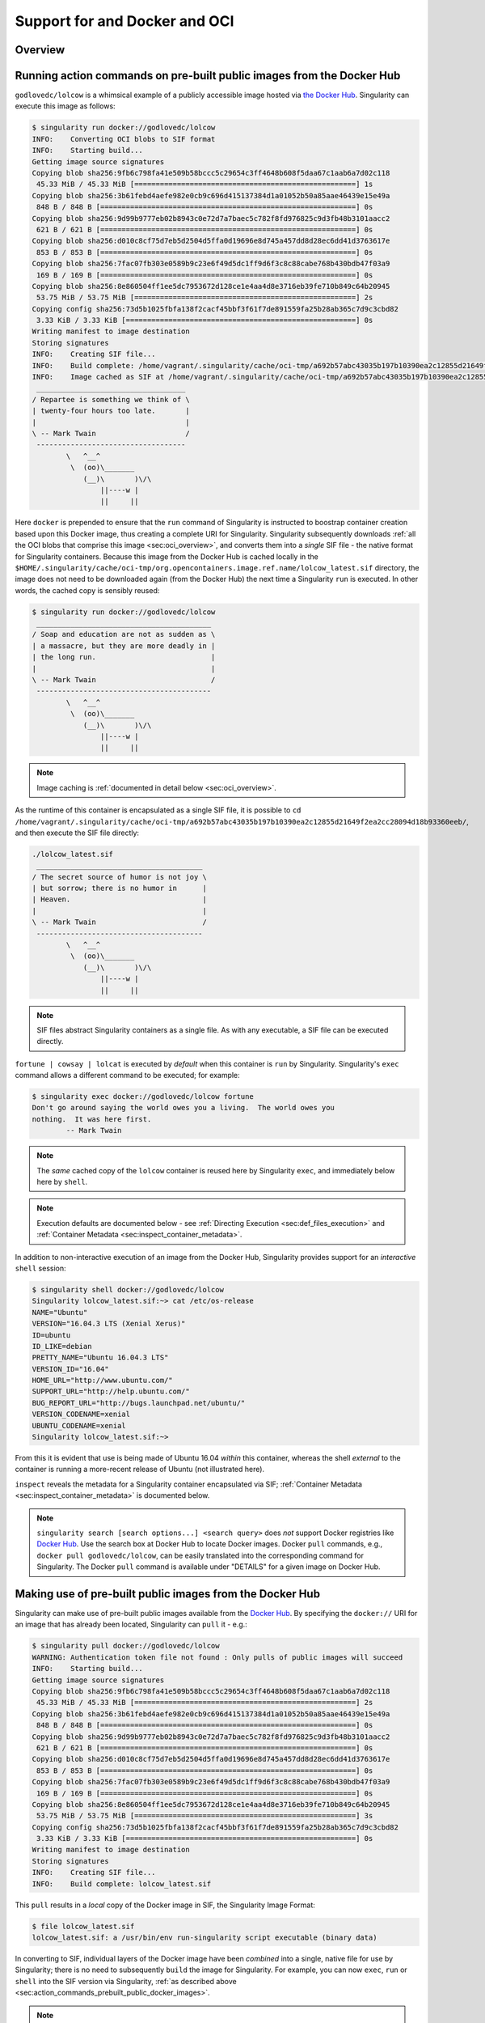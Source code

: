 .. _singularity-and-docker:


==============================
Support for and Docker and OCI
==============================

.. TODO proof entire document for continuity, clarity, etc. 

--------
Overview
--------

.. TODO Overview content ... 
.. no need for the Docker daemon 


.. _sec:action_commands_prebuilt_public_docker_images:

----------------------------------------------------------------------
Running action commands on pre-built public images from the Docker Hub
----------------------------------------------------------------------

``godlovedc/lolcow`` is a whimsical example of a publicly accessible image hosted via `the Docker Hub <https://hub.docker.com/>`_. Singularity can execute this image as follows:

.. code-block:: none

    $ singularity run docker://godlovedc/lolcow
    INFO:    Converting OCI blobs to SIF format
    INFO:    Starting build...
    Getting image source signatures
    Copying blob sha256:9fb6c798fa41e509b58bccc5c29654c3ff4648b608f5daa67c1aab6a7d02c118
     45.33 MiB / 45.33 MiB [====================================================] 1s
    Copying blob sha256:3b61febd4aefe982e0cb9c696d415137384d1a01052b50a85aae46439e15e49a
     848 B / 848 B [============================================================] 0s
    Copying blob sha256:9d99b9777eb02b8943c0e72d7a7baec5c782f8fd976825c9d3fb48b3101aacc2
     621 B / 621 B [============================================================] 0s
    Copying blob sha256:d010c8cf75d7eb5d2504d5ffa0d19696e8d745a457dd8d28ec6dd41d3763617e
     853 B / 853 B [============================================================] 0s
    Copying blob sha256:7fac07fb303e0589b9c23e6f49d5dc1ff9d6f3c8c88cabe768b430bdb47f03a9
     169 B / 169 B [============================================================] 0s
    Copying blob sha256:8e860504ff1ee5dc7953672d128ce1e4aa4d8e3716eb39fe710b849c64b20945
     53.75 MiB / 53.75 MiB [====================================================] 2s
    Copying config sha256:73d5b1025fbfa138f2cacf45bbf3f61f7de891559fa25b28ab365c7d9c3cbd82
     3.33 KiB / 3.33 KiB [======================================================] 0s
    Writing manifest to image destination
    Storing signatures
    INFO:    Creating SIF file...
    INFO:    Build complete: /home/vagrant/.singularity/cache/oci-tmp/a692b57abc43035b197b10390ea2c12855d21649f2ea2cc28094d18b93360eeb/lolcow_latest.sif
    INFO:    Image cached as SIF at /home/vagrant/.singularity/cache/oci-tmp/a692b57abc43035b197b10390ea2c12855d21649f2ea2cc28094d18b93360eeb/lolcow_latest.sif
     ___________________________________
    / Repartee is something we think of \
    | twenty-four hours too late.       |
    |                                   |
    \ -- Mark Twain                     /
     -----------------------------------
            \   ^__^
             \  (oo)\_______
                (__)\       )\/\
                    ||----w |
                    ||     ||

Here ``docker`` is prepended to ensure that the ``run`` command of Singularity is instructed to boostrap container creation based upon this Docker image, thus creating a complete URI for Singularity. Singularity subsequently downloads :ref:`all the OCI blobs that comprise this image <sec:oci_overview>`, and converts them into a *single* SIF file - the native format for Singularity containers. Because this image from the Docker Hub is cached locally in the ``$HOME/.singularity/cache/oci-tmp/org.opencontainers.image.ref.name/lolcow_latest.sif`` directory, the image does not need to be downloaded again (from the Docker Hub) the next time a Singularity ``run`` is executed. In other words, the cached copy is sensibly reused: 

.. code-block:: none

    $ singularity run docker://godlovedc/lolcow
     _________________________________________
    / Soap and education are not as sudden as \
    | a massacre, but they are more deadly in |
    | the long run.                           |
    |                                         |
    \ -- Mark Twain                           /
     -----------------------------------------
            \   ^__^
             \  (oo)\_______
                (__)\       )\/\
                    ||----w |
                    ||     ||

.. note:: 

    Image caching is :ref:`documented in detail below <sec:oci_overview>`. 

As the runtime of this container is encapsulated as a single SIF file, it is possible to ``cd /home/vagrant/.singularity/cache/oci-tmp/a692b57abc43035b197b10390ea2c12855d21649f2ea2cc28094d18b93360eeb/``, and then execute the SIF file directly:

.. code-block:: none

    ./lolcow_latest.sif 
     _______________________________________
    / The secret source of humor is not joy \
    | but sorrow; there is no humor in      |
    | Heaven.                               |
    |                                       |
    \ -- Mark Twain                         /
     ---------------------------------------
            \   ^__^
             \  (oo)\_______
                (__)\       )\/\
                    ||----w |
                    ||     ||

.. note:: 

    SIF files abstract Singularity containers as a single file. As with any executable, a SIF file can be executed directly. 

``fortune | cowsay | lolcat`` is executed by *default* when this container is ``run`` by Singularity. Singularity's ``exec`` command allows a different command to be executed; for example: 

.. code-block:: none 

    $ singularity exec docker://godlovedc/lolcow fortune
    Don't go around saying the world owes you a living.  The world owes you
    nothing.  It was here first.
            -- Mark Twain

.. note::

    The *same* cached copy of the ``lolcow`` container is reused here by Singularity ``exec``, and immediately below here by ``shell``. 

.. note::

    Execution defaults are documented below - see :ref:`Directing Execution <sec:def_files_execution>` and :ref:`Container Metadata <sec:inspect_container_metadata>`. 

In addition to non-interactive execution of an image from the Docker Hub, Singularity provides support for an *interactive* ``shell`` session: 

.. code-block:: none 

    $ singularity shell docker://godlovedc/lolcow 
    Singularity lolcow_latest.sif:~> cat /etc/os-release 
    NAME="Ubuntu"
    VERSION="16.04.3 LTS (Xenial Xerus)"
    ID=ubuntu
    ID_LIKE=debian
    PRETTY_NAME="Ubuntu 16.04.3 LTS"
    VERSION_ID="16.04"
    HOME_URL="http://www.ubuntu.com/"
    SUPPORT_URL="http://help.ubuntu.com/"
    BUG_REPORT_URL="http://bugs.launchpad.net/ubuntu/"
    VERSION_CODENAME=xenial
    UBUNTU_CODENAME=xenial
    Singularity lolcow_latest.sif:~> 

From this it is evident that use is being made of Ubuntu 16.04 *within* this container, whereas the shell *external* to the container is running a more-recent release of Ubuntu (not illustrated here). 

``inspect`` reveals the metadata for a Singularity container encapsulated via SIF; :ref:`Container Metadata <sec:inspect_container_metadata>` is documented below.

.. note:: 

    ``singularity search [search options...] <search query>`` does *not* support Docker registries like `Docker Hub <https://hub.docker.com/>`_. Use the search box at Docker Hub to locate Docker images. Docker ``pull`` commands, e.g., ``docker pull godlovedc/lolcow``, can be easily translated into the corresponding command for Singularity. The Docker ``pull`` command is available under "DETAILS" for a given image on Docker Hub. 


.. TODO-ND add content re: singularity capability - possibly a new section 

.. TODO-ND add content re: singularity instance - possibly a new section ... review first sushma-98's edits for the running services page 


.. _sec:use_prebuilt_public_docker_images:

---------------------------------------------------------
Making use of pre-built public images from the Docker Hub
---------------------------------------------------------

Singularity can make use of pre-built public images available from the `Docker Hub <https://hub.docker.com/>`_. By specifying the ``docker://`` URI for an image that has already been located, Singularity can ``pull``  it - e.g.: 

.. code-block:: none

    $ singularity pull docker://godlovedc/lolcow
    WARNING: Authentication token file not found : Only pulls of public images will succeed
    INFO:    Starting build...
    Getting image source signatures
    Copying blob sha256:9fb6c798fa41e509b58bccc5c29654c3ff4648b608f5daa67c1aab6a7d02c118
     45.33 MiB / 45.33 MiB [====================================================] 2s
    Copying blob sha256:3b61febd4aefe982e0cb9c696d415137384d1a01052b50a85aae46439e15e49a
     848 B / 848 B [============================================================] 0s
    Copying blob sha256:9d99b9777eb02b8943c0e72d7a7baec5c782f8fd976825c9d3fb48b3101aacc2
     621 B / 621 B [============================================================] 0s
    Copying blob sha256:d010c8cf75d7eb5d2504d5ffa0d19696e8d745a457dd8d28ec6dd41d3763617e
     853 B / 853 B [============================================================] 0s
    Copying blob sha256:7fac07fb303e0589b9c23e6f49d5dc1ff9d6f3c8c88cabe768b430bdb47f03a9
     169 B / 169 B [============================================================] 0s
    Copying blob sha256:8e860504ff1ee5dc7953672d128ce1e4aa4d8e3716eb39fe710b849c64b20945
     53.75 MiB / 53.75 MiB [====================================================] 3s
    Copying config sha256:73d5b1025fbfa138f2cacf45bbf3f61f7de891559fa25b28ab365c7d9c3cbd82
     3.33 KiB / 3.33 KiB [======================================================] 0s
    Writing manifest to image destination
    Storing signatures
    INFO:    Creating SIF file...
    INFO:    Build complete: lolcow_latest.sif

This ``pull`` results in a *local* copy of the Docker image in SIF, the Singularity Image Format:

.. code-block:: none

    $ file lolcow_latest.sif 
    lolcow_latest.sif: a /usr/bin/env run-singularity script executable (binary data)

In converting to SIF, individual layers of the Docker image have been *combined* into a single, native file for use by Singularity; there is no need to subsequently ``build`` the image for Singularity. For example, you can now ``exec``, ``run`` or ``shell`` into the SIF version via Singularity, :ref:`as described above <sec:action_commands_prebuilt_public_docker_images>`.  

.. TODO Should explain here or in previous section that docker to Singularity is 
    .. a one-way operation because info is lost.
    .. Also some words on how this is considered less reproducible than pulling
    .. from the container library.  

.. note:: 

    The above authentication warning originates from a check for the existence of ``${HOME}/.singularity/sylabs-token``. It can be ignored when making use of the Docker Hub, or  silenced by issuing ``touch ${HOME}/.singularity/sylabs-token`` once.  

.. _sec:use_prebuilt_public_docker_images_SUB_inspect:

``inspect`` reveals metadata for the container encapsulated via SIF:

.. code-block:: none

        $ singularity inspect lolcow_latest.sif 

        {
            "org.label-schema.build-date": "Thursday_6_December_2018_17:29:48_UTC",
            "org.label-schema.schema-version": "1.0",
            "org.label-schema.usage.singularity.deffile.bootstrap": "docker",
            "org.label-schema.usage.singularity.deffile.from": "godlovedc/lolcow",
            "org.label-schema.usage.singularity.version": "3.0.1-40.g84083b4f"
        }

.. note::

    :ref:`Container Metadata <sec:inspect_container_metadata>` is documented below.

SIF files built from Docker images are *not* crytographically signed:

.. code-block:: none

    $ singularity verify lolcow_latest.sif 
    Verifying image: lolcow_latest.sif
    ERROR:   verification failed: error while searching for signature blocks: no signatures found for system partition

The ``sign`` command allows a cryptographic signature to be added. Refer to 
:ref:`Signing and Verifying Containers <signNverify>` for details. But caution
should be exercised in signing images from Docker Hub because, unless you build
an image from scratch (OS mirrors) you are probably not really sure about the
complete contents of that image. 

.. note::

    ``pull`` is a one-time-only operation that builds a SIF file corresponding to the image retrieved from the Docker Hub. Updates to the image on the Docker Hub will *not* be reflected in the *local* copy. 

.. TODO explain the full Docker URI - add the line below to a larger discussion - the existing 
    explanation is pretty good, but probably needs style edits.  

In our example ``docker://godlovedc/lolcow``, ``godlovedc`` specifies a Docker Hub user, whereas ``lolcow`` is the name of the repository. Adding the option to specifiy an image tag, the generic version of the URI is ``docker://<hub-user>/<repo-name>[:<tag>]``. `Repositories on Docker Hub <https://docs.docker.com/docker-hub/repos/>`_ provides additional details.


.. _sec:using_prebuilt_private_images:

----------------------------------------------------------
Making use of pre-built private images from the Docker Hub
----------------------------------------------------------

After successful authentication, Singularity can also make use of pre-built *private* images available from the `Docker Hub <https://hub.docker.com/>`_. The two means available for authentication follow here. Before describing these means, it is instructive to illustate the error generated when attempting access a private image *without* credentials:

.. code-block:: none

    $ singularity pull docker://ilumb/mylolcow
    INFO:    Starting build...
    FATAL:   Unable to pull docker://ilumb/mylolcow: conveyor failed to get: Error reading manifest latest in docker.io/ilumb/mylolcow: errors:
    denied: requested access to the resource is denied
    unauthorized: authentication required

In this case, the ``mylolcow`` repository of user ``ilumb`` **requires** authentication through specification of a valid username and password. 


.. _sec:authentication_via_docker_login: 

Authentication via Interactive Login
====================================

Interactive login is the first of two means provided for authentication with the Docker Hub. It is enabled through use of the ``--docker-login`` option of Singularity's ``pull`` command; for example:

.. code-block:: none 

    $ singularity pull --docker-login docker://ilumb/mylolcow
    Enter Docker Username: ilumb
    Enter Docker Password: 
    INFO:    Starting build...
    Getting image source signatures
    Skipping fetch of repeat blob sha256:7b8b6451c85f072fd0d7961c97be3fe6e2f772657d471254f6d52ad9f158a580
    Skipping fetch of repeat blob sha256:ab4d1096d9ba178819a3f71f17add95285b393e96d08c8a6bfc3446355bcdc49
    Skipping fetch of repeat blob sha256:e6797d1788acd741d33f4530106586ffee568be513d47e6e20a4c9bc3858822e
    Skipping fetch of repeat blob sha256:e25c5c290bded5267364aa9f59a18dd22a8b776d7658a41ffabbf691d8104e36
    Skipping fetch of repeat blob sha256:258e068bc5e36969d3ba4b47fd3ca0d392c6de465726994f7432b14b0414d23b
    Copying config sha256:8a8f815257182b770d32dffff7f185013b4041d076e065893f9dd1e89ad8a671
     3.12 KiB / 3.12 KiB [======================================================] 0s
    Writing manifest to image destination
    Storing signatures
    INFO:    Creating SIF file...
    INFO:    Build complete: mylolcow_latest.sif

After successful authentication, the private Docker image is pulled and converted to SIF as described above. 

.. note::

    For interactive sessions, ``--docker-login`` is *recommended* as use of plain-text passwords in your environment is *avoided*. Encoded authentication data is communicated with the Docker Hub via secure HTTP. 


.. _sec:authentication_via_environment_variables: 

Authentication via Environment Variables
========================================

Environment variables offer an alternative means for authentication with the Docker Hub. The **required** exports are as follows:

.. code-block:: none

    export SINGULARITY_DOCKER_USERNAME=ilumb
    export SINGULARITY_DOCKER_PASSWORD=<redacted>

Of course, the ``<redacted>`` plain-text password needs to be replaced by a valid one to be of practical use. 

Based upon these exports, ``$ singularity pull docker://ilumb/mylolcow`` allows for the retrieval of this private image. 

.. note:: 

    This approach for authentication supports both interactive and non-interactive sessions. However, the requirement for a plain-text password assigned to an envrionment variable, is the security compromise for this flexibility. 

.. note:: 

    When specifying passwords, 'special characters' (e.g., ``$``, ``#``, ``.``) need to be 'escaped' to avoid interpretation by the shell. 
 

.. _sec:using_prebuilt_private_images_parivate_registries:

--------------------------------------------------------------
Making use of pre-built private images from Private Registries
--------------------------------------------------------------

Authentication is required to access *private* images that reside in the Docker Hub. Of course, private images can also reside in **private registries**. Accounting for locations *other* than the Docker Hub is easily achieved. 

In the complete command line specification

.. code-block:: none

    docker://<registry>/<hub-user>/<repo-name>[:<tag>]

``registry`` defaults to ``index.docker.io``. In other words,

.. code-block:: none

    $ singularity pull docker://godlovedc/lolcow

is functionally equivalent to 

.. code-block:: none

    $ singularity pull docker://index.docker.io/godlovedc/lolcow

From the above example, it is evident that 

.. code-block:: none

    $ singularity pull docker://nvcr.io/nvidia/pytorch:18.11-py3
    INFO:    Starting build...
    Getting image source signatures
    Skipping fetch of repeat blob sha256:18d680d616571900d78ee1c8fff0310f2a2afe39c6ed0ba2651ff667af406c3e
    <blob fetching details deleted>
    Skipping fetch of repeat blob sha256:c71aeebc266c779eb4e769c98c935356a930b16d881d7dde4db510a09cfa4222
    Copying config sha256:b77551af8073c85588088ab2a39007d04bc830831ba1eef4127b2d39aaf3a6b1
     21.28 KiB / 21.28 KiB [====================================================] 0s
    Writing manifest to image destination
    Storing signatures
    INFO:    Creating SIF file...
    INFO:    Build complete: pytorch_18.11-py3.sif

will retrieve a specific version of the `PyTorch platform <https://pytorch.org/>`_ for Deep Learning from the NVIDIA GPU Cloud (NGC). Because NGC is a private registry, the above ``pull`` assumes :ref:`authentication via environment variables <sec:authentication_via_environment_variables>` when the blobs that collectively comprise the Docker image have not already been cached locally. In the NGC case, the required environment variable are set as follows:

.. code-block:: none 

    export SINGULARITY_DOCKER_USERNAME=$oauthtoken
    export SINGULARITY_DOCKER_PASSWORD=<redacted>

Upon use, these environment-variable settings allow for authentication with NGC.

.. note::

    The password provided via these means is actually an API token. This token is generated via your NGC account, and is **required** for use of the service. For additional details regarding authentication with NGC, and much more, please consult the NGC `Getting Started <https://docs.nvidia.com/ngc/ngc-getting-started-guide/index.html>`_ documentation. 

Alternatively, for purely interactive use, ``--docker-login`` is recommended:

.. code-block:: none

    $ singularity pull --docker-login docker://nvcr.io/nvidia/pytorch:18.11-py3
    Enter Docker Username: $oauthtoken
    Enter Docker Password: 
    INFO:    Starting build...
    Getting image source signatures
    Skipping fetch of repeat blob sha256:18d680d616571900d78ee1c8fff0310f2a2afe39c6ed0ba2651ff667af406c3e
    <blob fetching details deleted>
    Skipping fetch of repeat blob sha256:c71aeebc266c779eb4e769c98c935356a930b16d881d7dde4db510a09cfa4222
    Copying config sha256:b77551af8073c85588088ab2a39007d04bc830831ba1eef4127b2d39aaf3a6b1
    21.28 KiB / 21.28 KiB [====================================================] 0s
    Writing manifest to image destination
    Storing signatures
    INFO:    Creating SIF file...
    INFO:    Build complete: pytorch_18.11-py3.sif

Authentication aside, the outcome of the ``pull`` command is the Singularity container ``pytorch_18.11-py3.sif`` - i.e., a locally stored copy, that has been coverted to SIF. 


------------------------------------------------------
Building images for Singularity from Docker Registries
------------------------------------------------------

The ``build`` command is used to **create** Singularity containers. Because it is documented extensively :ref:`elsewhere in this manual <build-a-container>`, only specifics relevant to Docker are provided here - namely, working with the Docker Hub via :ref:`the Singularity command line <sec:singularity_build_cli>` and through :ref:`Singularity definition files <sec:singularity_build_def_files>`. 


.. _sec:singularity_build_cli:

Working from the Singularity Command Line
=========================================

Remotely Hosted Images
----------------------

In the simplest case, ``build`` is functionally equivalent to ``pull``: 

.. code-block:: none

    $ singularity build mylolcow_latest.sif docker://godlovedc/lolcow
    INFO:    Starting build...
    Getting image source signatures
    Skipping fetch of repeat blob sha256:9fb6c798fa41e509b58bccc5c29654c3ff4648b608f5daa67c1aab6a7d02c118
    Skipping fetch of repeat blob sha256:3b61febd4aefe982e0cb9c696d415137384d1a01052b50a85aae46439e15e49a
    Skipping fetch of repeat blob sha256:9d99b9777eb02b8943c0e72d7a7baec5c782f8fd976825c9d3fb48b3101aacc2
    Skipping fetch of repeat blob sha256:d010c8cf75d7eb5d2504d5ffa0d19696e8d745a457dd8d28ec6dd41d3763617e
    Skipping fetch of repeat blob sha256:7fac07fb303e0589b9c23e6f49d5dc1ff9d6f3c8c88cabe768b430bdb47f03a9
    Skipping fetch of repeat blob sha256:8e860504ff1ee5dc7953672d128ce1e4aa4d8e3716eb39fe710b849c64b20945
    Copying config sha256:73d5b1025fbfa138f2cacf45bbf3f61f7de891559fa25b28ab365c7d9c3cbd82
     3.33 KiB / 3.33 KiB [======================================================] 0s
    Writing manifest to image destination
    Storing signatures
    INFO:    Creating SIF file...
    INFO:    Build complete: mylolcow_latest.sif

This ``build`` results in a *local* copy of the Docker image in SIF, as did ``pull`` :ref:`above <sec:use_prebuilt_public_docker_images>`. Here, ``build`` has named the Singularity container ``mylolcow_latest.sif``. 

.. note::

     ``docker://godlovedc/lolcow`` is the **target** provided as input for ``build``. Armed with this target, ``build`` applies the appropriate boostrap agent to create the container - in this case, one appropriate for the Docker Hub. 

In addition to a read-only container image in SIF (**default**), ``build`` allows for the creation of a writable (ch)root *directory* called a **sandbox** for interactive development via the ``--sandbox`` option: 

.. code-block:: none

    $ singularity build --sandbox mylolcow_latest_sandbox.sif docker://godlovedc/lolcow
    INFO:    Starting build...
    Getting image source signatures
    Skipping fetch of repeat blob sha256:9fb6c798fa41e509b58bccc5c29654c3ff4648b608f5daa67c1aab6a7d02c118
    Skipping fetch of repeat blob sha256:3b61febd4aefe982e0cb9c696d415137384d1a01052b50a85aae46439e15e49a
    Skipping fetch of repeat blob sha256:9d99b9777eb02b8943c0e72d7a7baec5c782f8fd976825c9d3fb48b3101aacc2
    Skipping fetch of repeat blob sha256:d010c8cf75d7eb5d2504d5ffa0d19696e8d745a457dd8d28ec6dd41d3763617e
    Skipping fetch of repeat blob sha256:7fac07fb303e0589b9c23e6f49d5dc1ff9d6f3c8c88cabe768b430bdb47f03a9
    Skipping fetch of repeat blob sha256:8e860504ff1ee5dc7953672d128ce1e4aa4d8e3716eb39fe710b849c64b20945
    Copying config sha256:73d5b1025fbfa138f2cacf45bbf3f61f7de891559fa25b28ab365c7d9c3cbd82
     3.33 KiB / 3.33 KiB [======================================================] 0s
    Writing manifest to image destination
    Storing signatures
    INFO:    Creating sandbox directory...
    INFO:    Build complete: mylolcow_latest_sandbox.sif

After successful execution, the above command results in creation of the ``mylolcow_latest_sandbox.sif`` directory with contents:

.. code-block:: none

    bin  boot  core  dev  environment  etc  home  lib  lib64  media  mnt  opt  proc  root  run  sbin  singularity  srv  sys  tmp  usr  var

The ``build`` command of Singularity allows (e.g., development) sandbox containers to be converted into (e.g., production) read-only SIF containers, and vice-versa. Consult the :ref:`Build a container <build-a-container>` documentation for the details. 

Implicit in the above command-line interactions is use of pre-built public images from the Docker Hub. To make use of pre-built **private** images from the Docker Hub, authentication is required. Available means for authentication were described above. Use of environment variables is functionally equivalent for Singularity ``build`` as it is for ``pull``; see :ref:`Authentication via Environment Variables <sec:authentication_via_environment_variables>` above. For purely interactive use, authentication can be added to the ``build`` command as follows:

.. code-block:: none

    singularity build --docker-login mylolcow_latest_il.sif docker://ilumb/mylolcow

(Recall that ``docker://ilumb/mylolcow`` is a private image available via the Docker Hub.) See :ref:`Authentication via Interactive Login <sec:authentication_via_docker_login>` above regarding use of ``--docker-login``.


Remotely Hosted and Built Containers
------------------------------------

SIF containers can be **remotely built**, from images remotely hosted at the Docker Hub, via the `Sylabs Cloud Remote Builder <https://cloud.sylabs.io/builder>`_. The Sylabs Cloud Remote Builder is a **service** that can be used from the Singularity command line or via its Web interface. Here use of the Singularity CLI is emphasized. 

Once you have an account for Sylabs Cloud, and have logged in to the portal, select `Remote Builder <https://cloud.sylabs.io/builder>`_. The right-hand side of this page is devoted to use of the Singularity CLI. Self-generated API tokens are used to enable authenticated access to the Remote Builder. To create a 30-day token, follow the `instructions provided <https://cloud.sylabs.io/auth/tokens>`_. Once the token has been created, store it in the file ``$HOME/.singularity/sylabs-token``. 

The above token provides authenticated use of the Sylabs Cloud Remote Builder when ``--remote`` is *appended* to the Singularity ``build`` command. For example, for remotely hosted images: 

.. code-block:: none 

    $ singularity build --remote lolcow_rb.sif docker://godlovedc/lolcow
    searching for available build agent.........INFO:    Starting build...
    Getting image source signatures
    Copying blob sha256:9fb6c798fa41e509b58bccc5c29654c3ff4648b608f5daa67c1aab6a7d02c118
     45.33 MiB / 45.33 MiB  0s
    Copying blob sha256:3b61febd4aefe982e0cb9c696d415137384d1a01052b50a85aae46439e15e49a
     848 B / 848 B  0s
    Copying blob sha256:9d99b9777eb02b8943c0e72d7a7baec5c782f8fd976825c9d3fb48b3101aacc2
     621 B / 621 B  0s
    Copying blob sha256:d010c8cf75d7eb5d2504d5ffa0d19696e8d745a457dd8d28ec6dd41d3763617e
     853 B / 853 B  0s
    Copying blob sha256:7fac07fb303e0589b9c23e6f49d5dc1ff9d6f3c8c88cabe768b430bdb47f03a9
     169 B / 169 B  0s
    Copying blob sha256:8e860504ff1ee5dc7953672d128ce1e4aa4d8e3716eb39fe710b849c64b20945
     53.75 MiB / 53.75 MiB  0s
    Copying config sha256:73d5b1025fbfa138f2cacf45bbf3f61f7de891559fa25b28ab365c7d9c3cbd82
     3.33 KiB / 3.33 KiB  0s
    Writing manifest to image destination
    Storing signatures
    INFO:    Creating SIF file...
    INFO:    Build complete: /tmp/image-341891107
    INFO:    Now uploading /tmp/image-341891107 to the library
     87.94 MiB / 87.94 MiB  100.00% 38.96 MiB/s 2s
    INFO:    Setting tag latest
     87.94 MiB / 87.94 MiB [===============================================================================] 100.00% 17.23 MiB/s 5s

During the build process, progress can be monitored in the Sylabs Cloud portal on the Remote Builder page - as illustrated upon completion by the screenshot below. Once complete, this results in a *local* copy of the SIF file ``lolcow_rb.sif``. From the `Sylabs Cloud Singularity Library <https://cloud.sylabs.io/library>`_ it is evident that the 'original' SIF file remains available via this portal. 

.. image:: lolcow_sylabsrb.png 


.. _sec:mandatory_headers_docker_locally_boostrapped_cli:

Locally Available Images: Cached by Docker
------------------------------------------

Singularity containers can be built at the command line from images cached *locally* by Docker. Suppose, for example: 

.. code-block:: none

    $ sudo docker images
    REPOSITORY          TAG                 IMAGE ID            CREATED             SIZE
    godlovedc/lolcow    latest              577c1fe8e6d8        16 months ago       241MB

This indicates that ``godlovedc/lolcow:latest`` has been cached locally by Docker. Then 

.. code-block:: none

    $ sudo singularity build lolcow_from_docker_cache.sif docker-daemon://godlovedc/lolcow:latest
    INFO:    Starting build...
    Getting image source signatures
    Copying blob sha256:a2022691bf950a72f9d2d84d557183cb9eee07c065a76485f1695784855c5193
     119.83 MiB / 119.83 MiB [==================================================] 6s
    Copying blob sha256:ae620432889d2553535199dbdd8ba5a264ce85fcdcd5a430974d81fc27c02b45
     15.50 KiB / 15.50 KiB [====================================================] 0s
    Copying blob sha256:c561538251751e3685c7c6e7479d488745455ad7f84e842019dcb452c7b6fecc
     14.50 KiB / 14.50 KiB [====================================================] 0s
    Copying blob sha256:f96e6b25195f1b36ad02598b5d4381e41997c93ce6170cab1b81d9c68c514db0
     5.50 KiB / 5.50 KiB [======================================================] 0s
    Copying blob sha256:7f7a065d245a6501a782bf674f4d7e9d0a62fa6bd212edbf1f17bad0d5cd0bfc
     3.00 KiB / 3.00 KiB [======================================================] 0s
    Copying blob sha256:70ca7d49f8e9c44705431e3dade0636a2156300ae646ff4f09c904c138728839
     116.56 MiB / 116.56 MiB [==================================================] 6s
    Copying config sha256:73d5b1025fbfa138f2cacf45bbf3f61f7de891559fa25b28ab365c7d9c3cbd82
     3.33 KiB / 3.33 KiB [======================================================] 0s
    Writing manifest to image destination
    Storing signatures
    INFO:    Creating SIF file...
    INFO:    Build complete: lolcow_from_docker_cache.sif

results in ``lolcow_from_docker_cache.sif`` for native use by Singularity. There are two important differences in syntax evident in the above ``build`` command:

    1. The ``docker`` part of the URI has been appended by ``daemon``. This ensures Singularity seek an image locally cached by Docker to boostrap the conversion process to SIF, as opposed to attempting to retrieve an image remotely hosted via the Docker Hub. 

    2. ``sudo`` is prepended to the ``build`` command for Singularity. This is required as the Docker daemon executes as ``root``.  

.. note:: 

    The image tag, in this case ``latest``, is **required** when bootstrapping creation of a container for Singularity from an image locally cached by Docker. 

.. note:: 

    The Sylabs Cloud Remote Builder *does not* interoperate with local Docker daemons; therefore, images cached locally by Docker, *cannot* be used to bootstrap creation of SIF files via the Remote Builder service. Of course, a SIF file could be created locally as detailed above. Then, in a separate, manual step, :ref:`pushed to the Sylabs Cloud Singularity Library <sec:pushing_locally_available_images_to_library>`. 
 


.. _sec:mandatory_headers_docker_locally_stored_bootstrap_cli:

Locally Available Images: Stored Archives
------------------------------------------

Singularity containers can also be built at the command line from Docker images stored locally as ``tar`` files. Suppose, for example, ``lolcow.tar`` is a locally stored archive in the *current* working directory; then the contents of this archive can be revealed as follows:

.. code-block:: none 

    $ tar tvf lolcow.tar 
    drwxr-xr-x 0/0               0 2017-09-21 19:37 02aefa059d08482d344293d0ad27182a0a9d330ebc73abd92a1f9744844f91e9/
    -rw-r--r-- 0/0               3 2017-09-21 19:37 02aefa059d08482d344293d0ad27182a0a9d330ebc73abd92a1f9744844f91e9/VERSION
    -rw-r--r-- 0/0            1417 2017-09-21 19:37 02aefa059d08482d344293d0ad27182a0a9d330ebc73abd92a1f9744844f91e9/json
    -rw-r--r-- 0/0       122219008 2017-09-21 19:37 02aefa059d08482d344293d0ad27182a0a9d330ebc73abd92a1f9744844f91e9/layer.tar
    drwxr-xr-x 0/0               0 2017-09-21 19:37 3762e087ebbb895fd9c38981c1f7bfc76c9879fd3fdadef64df49e92721bb527/
    -rw-r--r-- 0/0               3 2017-09-21 19:37 3762e087ebbb895fd9c38981c1f7bfc76c9879fd3fdadef64df49e92721bb527/VERSION
    -rw-r--r-- 0/0             482 2017-09-21 19:37 3762e087ebbb895fd9c38981c1f7bfc76c9879fd3fdadef64df49e92721bb527/json
    -rw-r--r-- 0/0           14848 2017-09-21 19:37 3762e087ebbb895fd9c38981c1f7bfc76c9879fd3fdadef64df49e92721bb527/layer.tar
    -rw-r--r-- 0/0            4432 2017-09-21 19:37 577c1fe8e6d84360932b51767b65567550141af0801ff6d24ad10963e40472c5.json
    drwxr-xr-x 0/0               0 2017-09-21 19:37 5bad884501c0e760bc0c9ca3ae3dca3f12c4abeb7d18194c364fec522b91b4f9/
    -rw-r--r-- 0/0               3 2017-09-21 19:37 5bad884501c0e760bc0c9ca3ae3dca3f12c4abeb7d18194c364fec522b91b4f9/VERSION
    -rw-r--r-- 0/0             482 2017-09-21 19:37 5bad884501c0e760bc0c9ca3ae3dca3f12c4abeb7d18194c364fec522b91b4f9/json
    -rw-r--r-- 0/0            3072 2017-09-21 19:37 5bad884501c0e760bc0c9ca3ae3dca3f12c4abeb7d18194c364fec522b91b4f9/layer.tar
    drwxr-xr-x 0/0               0 2017-09-21 19:37 81ce2fd011bc8241ae72eaee9146116b7c289e941467ff276397720171e6c576/
    -rw-r--r-- 0/0               3 2017-09-21 19:37 81ce2fd011bc8241ae72eaee9146116b7c289e941467ff276397720171e6c576/VERSION
    -rw-r--r-- 0/0             406 2017-09-21 19:37 81ce2fd011bc8241ae72eaee9146116b7c289e941467ff276397720171e6c576/json
    -rw-r--r-- 0/0       125649920 2017-09-21 19:37 81ce2fd011bc8241ae72eaee9146116b7c289e941467ff276397720171e6c576/layer.tar
    drwxr-xr-x 0/0               0 2017-09-21 19:37 a10239905b060fd8b17ab31f37957bd126774f52f5280767d3b2639692913499/
    -rw-r--r-- 0/0               3 2017-09-21 19:37 a10239905b060fd8b17ab31f37957bd126774f52f5280767d3b2639692913499/VERSION
    -rw-r--r-- 0/0             482 2017-09-21 19:37 a10239905b060fd8b17ab31f37957bd126774f52f5280767d3b2639692913499/json
    -rw-r--r-- 0/0           15872 2017-09-21 19:37 a10239905b060fd8b17ab31f37957bd126774f52f5280767d3b2639692913499/layer.tar
    drwxr-xr-x 0/0               0 2017-09-21 19:37 ab6e1ca3392b2f4dbb60157cf99434b6975f37a767f530e293704a7348407634/
    -rw-r--r-- 0/0               3 2017-09-21 19:37 ab6e1ca3392b2f4dbb60157cf99434b6975f37a767f530e293704a7348407634/VERSION
    -rw-r--r-- 0/0             482 2017-09-21 19:37 ab6e1ca3392b2f4dbb60157cf99434b6975f37a767f530e293704a7348407634/json
    -rw-r--r-- 0/0            5632 2017-09-21 19:37 ab6e1ca3392b2f4dbb60157cf99434b6975f37a767f530e293704a7348407634/layer.tar
    -rw-r--r-- 0/0             574 1970-01-01 01:00 manifest.json

In other words, it is evident that this 'tarball' is a Docker-format image comprised of multiple layers along with metadata in a JSON manifest. 

Through use of the ``docker-archive`` bootstrap agent, a SIF file (``lolcow_tar.sif``) for use by Singularity can be created via the following ``build`` command:

.. code-block:: none 

    $ singularity build lolcow_tar.sif docker-archive://lolcow.tar
    INFO:    Starting build...
    Getting image source signatures
    Copying blob sha256:a2022691bf950a72f9d2d84d557183cb9eee07c065a76485f1695784855c5193
     119.83 MiB / 119.83 MiB [==================================================] 6s
    Copying blob sha256:ae620432889d2553535199dbdd8ba5a264ce85fcdcd5a430974d81fc27c02b45
     15.50 KiB / 15.50 KiB [====================================================] 0s
    Copying blob sha256:c561538251751e3685c7c6e7479d488745455ad7f84e842019dcb452c7b6fecc
     14.50 KiB / 14.50 KiB [====================================================] 0s
    Copying blob sha256:f96e6b25195f1b36ad02598b5d4381e41997c93ce6170cab1b81d9c68c514db0
     5.50 KiB / 5.50 KiB [======================================================] 0s
    Copying blob sha256:7f7a065d245a6501a782bf674f4d7e9d0a62fa6bd212edbf1f17bad0d5cd0bfc
     3.00 KiB / 3.00 KiB [======================================================] 0s
    Copying blob sha256:70ca7d49f8e9c44705431e3dade0636a2156300ae646ff4f09c904c138728839
     116.56 MiB / 116.56 MiB [==================================================] 6s
    Copying config sha256:73d5b1025fbfa138f2cacf45bbf3f61f7de891559fa25b28ab365c7d9c3cbd82
     3.33 KiB / 3.33 KiB [======================================================] 0s
    Writing manifest to image destination
    Storing signatures
    INFO:    Creating SIF file...
    INFO:    Build complete: lolcow_tar.sif

There are two important differences in syntax evident in the above ``build`` command:

    1. The ``docker`` part of the URI has been appended by ``archive``. This ensures Singularity seek a Docker-format image archive stored locally as ``lolcow.tar`` to boostrap the conversion process to SIF, as opposed to attempting to retrieve an image remotely hosted via the Docker Hub. 

    2. ``sudo`` is *not* prepended to the ``build`` command for Singularity. This is *not* required if the executing user has the appropriate access privileges to the stored file.  

.. note::

    The ``docker-archive`` bootstrap agent handles archives (``.tar`` files) as well as compressed archives (``.tar.gz``) when containers are built for Singularity via its ``build`` command. 

.. note:: 

    The Sylabs Cloud Remote Builder *does not* interoperate with locally stored Docker-format images; therefore, images cached locally by Docker, *cannot* be used to bootstrap creation of SIF files via the Remote Builder service. Of course, a SIF file could be created locally as detailed above. Then, in a separate, manual step, :ref:`pushed to the Sylabs Cloud Singularity Library <sec:pushing_locally_available_images_to_library>`. 


.. _sec:pushing_locally_available_images_to_library:

Pushing Locally Available Images to a Library
---------------------------------------------

The outcome of bootstrapping from an image cached locally by Docker, or one stored locally as an archive, is of course a *locally* stored SIF file. As noted above, this is the *only* option available, as the Sylabs Cloud Remote Builder *does not* interoperate with the Docker daemon or locally stored archives in the Docker image format. Once produced, however, it may be desirable to  make the resulting SIF file available through the Sylabs Cloud Singularity Library; therefore, the procedure to ``push`` a locally available SIF file to the Library is detailed here. 

From the `Sylabs Cloud Singularity Library <https://cloud.sylabs.io/library>`_, select ``Create a new Project``. In this first of two steps, the publicly accessible project is created as illustrated below: 

.. image:: create_project.png

Because an access token for the cloud service already exists, attention can be focused on the ``push`` command prototyped towards the bottom of the following screenshot:

.. image:: push_prototype.png

In fact, by simply replacing ``image.sif`` with ``lolcow_tar.sif``, the following upload is executed: 

.. code-block:: none 

    $ singularity push lolcow_tar.sif library://ilumb/default/lolcow_tar
    INFO:    Now uploading lolcow_tar.sif to the library
     87.94 MiB / 87.94 MiB [=============================================================================] 100.00% 1.25 MiB/s 1m10s
    INFO:    Setting tag latest


Finally, from the perspective of the Library, the *hosted* version of the SIF file appears as illustrated below. Directions on how to ``pull`` this file are included from the portal. 

.. image:: lolcow_lib_listing.png

.. note:: 

    The hosted version of the SIF file in the Sylabs Cloud Singularity Library is maintainable. In other words, if the image is updated locally, the update can be pushed to the Library and tagged appropriately. 


.. _sec:singularity_build_def_files:

Working with Definition Files
=============================

.. _sec:def_file_mandatory_headers_remotely_boostrapped: 

Mandatory Headers: Remotely Boostrapped
---------------------------------------

Akin to a set of blueprints that explain how to build a custom container, Singularity definition files (or "def files") are considered in detail :ref:`elsewhere in this manual <definition-files>`. Therefore, only def file nuances specific to interoperability with Docker receive consideration here. 

Singularity definition files are comprised of two parts - a **header** plus **sections**. 

When working with repositories such as the Docker Hub, ``Bootstrap`` and ``From`` are **mandatory** keywords within the header; for example, if the file ``lolcow.def`` has contents 

.. code-block:: singularity 

    Bootstrap: docker
    From: godlovedc/lolcow

then 

.. code-block:: none 

    sudo singularity build lolcow.sif lolcow.def

creates a Singularity container in SIF by bootstrapping from the public ``godlovedc/lolcow`` image from the Docker Hub. 

In the above definition file, ``docker`` is one of numerous, possible bootstrap agents; this, and other bootstrap agents receive attention :ref:`in the appendix <build-docker-module>`.    

.. TODO-ND remote builder content  

Through :ref:`the means for authentication described above <sec:using_prebuilt_private_images>`, definition files permit use of private images hosted via the Docker Hub. For example, if the file ``mylolcow.def`` has contents

.. code-block:: singularity 

    Bootstrap: docker
    From: ilumb/mylolcow

then 

.. code-block:: none 

    sudo singularity build --docker-login mylolcow.sif mylolcow.def 

creates a Singularity container in SIF by bootstrapping from the *private* ``ilumb/mylolcow`` image from the Docker Hub after successful :ref:`interactive authentication <sec:authentication_via_docker_login>`. 

Alternatively, if :ref:`environment variables have been set as above <sec:authentication_via_environment_variables>`, then 

.. code-block:: none 

    sudo -E singularity build mylolcow.sif mylolcow.def

enables authenticated use of the private image. 

.. note:: 

    The ``-E`` option is required to preserve the user's existing environment variables upon ``sudo`` invocation - a priviledge escalation *required* to create Singularity containers via the ``build`` command. 


Remotely Bootstrapped and Built Containers
------------------------------------------

Consider again :ref:`the definition file used the outset of the section above <sec:def_file_mandatory_headers_remotely_boostrapped>`: 

.. code-block:: singularity 

    Bootstrap: docker
    From: godlovedc/lolcow

With two small adjustments to the Singularity ``build`` command, the Sylabs Cloud Remote Builder can be utilized:


.. code-block:: none 

    $ singularity build --remote lolcow_rb_def.sif lolcow.def
    searching for available build agent......INFO:    Starting build...
    Getting image source signatures
    Copying blob sha256:9fb6c798fa41e509b58bccc5c29654c3ff4648b608f5daa67c1aab6a7d02c118
     45.33 MiB / 45.33 MiB  0s
    Copying blob sha256:3b61febd4aefe982e0cb9c696d415137384d1a01052b50a85aae46439e15e49a
     848 B / 848 B  0s
    Copying blob sha256:9d99b9777eb02b8943c0e72d7a7baec5c782f8fd976825c9d3fb48b3101aacc2
     621 B / 621 B  0s
    Copying blob sha256:d010c8cf75d7eb5d2504d5ffa0d19696e8d745a457dd8d28ec6dd41d3763617e
     853 B / 853 B  0s
    Copying blob sha256:7fac07fb303e0589b9c23e6f49d5dc1ff9d6f3c8c88cabe768b430bdb47f03a9
     169 B / 169 B  0s
    Copying blob sha256:8e860504ff1ee5dc7953672d128ce1e4aa4d8e3716eb39fe710b849c64b20945
     53.75 MiB / 53.75 MiB  0s
    Copying config sha256:73d5b1025fbfa138f2cacf45bbf3f61f7de891559fa25b28ab365c7d9c3cbd82
     3.33 KiB / 3.33 KiB  0s
    Writing manifest to image destination
    Storing signatures
    INFO:    Creating SIF file...
    INFO:    Build complete: /tmp/image-994007654
    INFO:    Now uploading /tmp/image-994007654 to the library
     87.94 MiB / 87.94 MiB  100.00% 41.76 MiB/s 2s
    INFO:    Setting tag latest
     87.94 MiB / 87.94 MiB [===============================================================================] 100.00% 19.08 MiB/s 4s

In the above, ``--remote`` has been added as the ``build`` option that causes use of the Remote Builder service. A much more subtle change, however, is the *absence* of ``sudo`` ahead of ``singularity build``. Though subtle here, this absence is notable, as users can build containers via the Remote Builder with *escalated privileges*; in other words, steps in container creation that *require* ``root`` access *are* enabled via the Remote Builder even for (DevOps) users *without* admninistrative privileges locally.  

In addition to the command-line support described above, the Sylabs Cloud Remote Builder also allows definition files to be copied and pasted into its Graphical User Interface (GUI). After pasting a definition file, and having that file validated by the service, the build-centric part of the GUI appears as illustrated below. By clicking on the ``Build`` button, creation of the container is initiated.

.. image:: build_gui.png

Once the build process has been completed, the corresponding SIF file can be retrieved from the service - as shown below. A log file for the ``build`` process is provided by the GUI, and made available for download as a text file (not shown here).  

.. image:: build_output.png

A copy of the SIF file created by the service remains in the Sylabs Cloud Singularity Library as illustrated below. 

.. image:: mysylabslibrary.png

.. note:: 

    The Sylabs Cloud is currently available as an Alpha Preview. In addition to the Singularity Library and Remote Builder, a Keystore service is also available. All three services make use of a *freemium* pricing model in supporting Singularity Community Edition. In contrast, all three services are included in SingularityPRO - an enterprise grade subscription for Singularity that is offered for a fee from Sylabs. For addtional details regarding the different offerings available for Singularity, please `consult the Sylabs website <https://www.sylabs.io/singularity/>`_.  


.. _sec:mandatory_headers_docker_locally_boostrapped_def_file:

Mandatory Headers: Locally Boostrapped
---------------------------------------

When ``docker-daemon`` is the bootstrap agent in a Singularity definition file, SIF containers can be created from images cached locally by Docker. Suppose the definition file ``lolcow-d.def`` has contents: 

.. code-block:: singularity 

    Bootstrap: docker-daemon
    From: godlovedc/lolcow:latest

.. note:: 

    Again, the image tag ``latest`` is **required** when bootstrapping creation of a container for Singularity from an image locally cached by Docker. 

Then,  

.. code-block:: none 

    $ sudo singularity build lolcow_from_docker_cache.sif lolcow-d.def 
    Build target already exists. Do you want to overwrite? [N/y] y
    INFO:    Starting build...
    Getting image source signatures
    Copying blob sha256:a2022691bf950a72f9d2d84d557183cb9eee07c065a76485f1695784855c5193
     119.83 MiB / 119.83 MiB [==================================================] 6s
    Copying blob sha256:ae620432889d2553535199dbdd8ba5a264ce85fcdcd5a430974d81fc27c02b45
     15.50 KiB / 15.50 KiB [====================================================] 0s
    Copying blob sha256:c561538251751e3685c7c6e7479d488745455ad7f84e842019dcb452c7b6fecc
     14.50 KiB / 14.50 KiB [====================================================] 0s
    Copying blob sha256:f96e6b25195f1b36ad02598b5d4381e41997c93ce6170cab1b81d9c68c514db0
     5.50 KiB / 5.50 KiB [======================================================] 0s
    Copying blob sha256:7f7a065d245a6501a782bf674f4d7e9d0a62fa6bd212edbf1f17bad0d5cd0bfc
     3.00 KiB / 3.00 KiB [======================================================] 0s
    Copying blob sha256:70ca7d49f8e9c44705431e3dade0636a2156300ae646ff4f09c904c138728839
     116.56 MiB / 116.56 MiB [==================================================] 6s
    Copying config sha256:73d5b1025fbfa138f2cacf45bbf3f61f7de891559fa25b28ab365c7d9c3cbd82
     3.33 KiB / 3.33 KiB [======================================================] 0s
    Writing manifest to image destination
    Storing signatures
    INFO:    Creating SIF file...
    INFO:    Build complete: lolcow_from_docker_cache.sif

In other words, this is the definition-file counterpart to :ref:`the command-line invocation provided above <sec:mandatory_headers_docker_locally_boostrapped_cli>`. 

.. TODO-ND remote builder content note - exclusion above 

Alternatively when ``docker-archive`` is the bootstrap agent in a Singularity definition file, SIF containers can be created from images stored locally by Docker. Suppose the definition file ``lolcow-da.def`` has contents: 

.. code-block:: singularity 

    Bootstrap: docker-archive
    From: lolcow.tar

Then, 

.. code-block:: none

    $ sudo singularity build lolcow_tar_def.sif lolcow-da.def 
    INFO:    Starting build...
    Getting image source signatures
    Copying blob sha256:a2022691bf950a72f9d2d84d557183cb9eee07c065a76485f1695784855c5193
     119.83 MiB / 119.83 MiB [==================================================] 6s
    Copying blob sha256:ae620432889d2553535199dbdd8ba5a264ce85fcdcd5a430974d81fc27c02b45
     15.50 KiB / 15.50 KiB [====================================================] 0s
    Copying blob sha256:c561538251751e3685c7c6e7479d488745455ad7f84e842019dcb452c7b6fecc
     14.50 KiB / 14.50 KiB [====================================================] 0s
    Copying blob sha256:f96e6b25195f1b36ad02598b5d4381e41997c93ce6170cab1b81d9c68c514db0
     5.50 KiB / 5.50 KiB [======================================================] 0s
    Copying blob sha256:7f7a065d245a6501a782bf674f4d7e9d0a62fa6bd212edbf1f17bad0d5cd0bfc
     3.00 KiB / 3.00 KiB [======================================================] 0s
    Copying blob sha256:70ca7d49f8e9c44705431e3dade0636a2156300ae646ff4f09c904c138728839
     116.56 MiB / 116.56 MiB [==================================================] 6s
    Copying config sha256:73d5b1025fbfa138f2cacf45bbf3f61f7de891559fa25b28ab365c7d9c3cbd82
     3.33 KiB / 3.33 KiB [======================================================] 0s
    Writing manifest to image destination
    Storing signatures
    INFO:    Creating SIF file...
    INFO:    Build complete: lolcow_tar_def.sif

through ``build`` results in the SIF file ``lolcow_tar_def.sif``. In other words, this is the definition-file counterpart to :ref:`the command-line invocation provided above <sec:mandatory_headers_docker_locally_stored_bootstrap_cli>` . 

.. TODO-ND RB Test 


.. _sec:optional_headers_def_files: 

Optional Headers
----------------

In the two-previous examples, the ``From`` keyword specifies *both* the ``hub-user`` and ``repo-name`` in making use of the Docker Hub. *Optional* use of ``Namespace`` permits the more-granular split across two keywords:

.. code-block:: singularity

    Bootstrap: docker
    Namespace: godlovedc
    From: lolcow

.. note:: 

    In `their documentation <https://docs.docker.com/docker-hub/repos/>`_, "Docker ID namespace" and ``hub-user`` are employed as synonyms in the text and examples, respectively. 

.. note::

    The default value for the optional keyword ``Namespace`` is ``library``. 


Private Images and Registries 
-----------------------------

Thus far, use of Docker Hub has been assumed. To make use of a different repository of Docker images the **optional** ``Registry`` keyword can be added to the Singularity definition file. For example, to make use of a Docker image from the NVIDIA GPU Cloud (NGC) corresponding definition file is:

.. code-block:: singularity

    Bootstrap: docker
    From: nvidia/pytorch:18.11-py3
    Registry: nvcr.io

This def file ``ngc_pytorch.def`` can be passed as a specification to ``build`` as follows:

.. code-block:: none 

    $ sudo singularity build --docker-login mypytorch.sif ngc_pytorch.def 
    Enter Docker Username: $oauthtoken
    Enter Docker Password: <obscured>
    INFO:    Starting build...
    Getting image source signatures
    Copying blob sha256:18d680d616571900d78ee1c8fff0310f2a2afe39c6ed0ba2651ff667af406c3e
     41.34 MiB / 41.34 MiB [====================================================] 2s
    <blob copying details deleted>
    Copying config sha256:b77551af8073c85588088ab2a39007d04bc830831ba1eef4127b2d39aaf3a6b1
    21.28 KiB / 21.28 KiB [====================================================] 0s
    Writing manifest to image destination
    Storing signatures
    INFO:    Creating SIF file...
    INFO:    Build complete: mypytorch.sif

After successful authentication via interactive use of the ``--docker-login`` option, output as the SIF container ``mypytorch.sif`` is (ultimately) produced. As above, :ref:`use of environment variables <sec:authentication_via_environment_variables>` is another option available for authenticating private Docker type repositories such as NGC; once set, the ``build`` command is as above save for the absence of the ``--docker-login`` option. 


.. _sec:def_files_execution:

Directing Execution 
-------------------

The ``Dockerfile`` corresponding to ``godlovedc/lolcow`` (and `available here <https://hub.docker.com/r/godlovedc/lolcow/dockerfile>`_) is as follows:

.. code-block:: none

    FROM ubuntu:16.04

    RUN apt-get update && apt-get install -y fortune cowsay lolcat

    ENV PATH /usr/games:${PATH}
    ENV LC_ALL=C

    ENTRYPOINT fortune | cowsay | lolcat

The execution-specific part of this ``Dockerfile`` is the ``ENTRYPOINT`` - "... an optional definition for the first part of the command to be run ..." according to `the available documentation <https://docs.docker.com/search/?q=ENTRYPOINT>`_. After conversion to SIF, execution of ``fortune | cowsay | lolcat`` *within* the container produces the output:

.. code-block:: none 

    $ ./mylolcow.sif 
     ______________________________________
    / Q: How did you get into artificial   \
    | intelligence? A: Seemed logical -- I |
    \ didn't have any real intelligence.   /
     --------------------------------------
            \   ^__^
             \  (oo)\_______
                (__)\       )\/\
                    ||----w |
                    ||     ||



In addition, ``CMD`` allows an arbitrary string to be *appended* to the ``ENTRYPOINT``. Thus, multiple commands or flags can be passed together through combined use.

Suppose now that a Singularity `%runscript` **section** is added to the definition file as follows:

.. code-block:: singularity

    Bootstrap: docker
    Namespace: godlovedc
    From: lolcow

    %runscript

        fortune

After conversion to SIF via the Singularity ``build`` command, exection of the resulting container produces the output:

.. code-block:: none 

    $ ./lolcow.sif 
    This was the most unkindest cut of all.
            -- William Shakespeare, "Julius Caesar"

In other words, introduction of a ``%runscript`` section into the Singularity definition file causes the ``ENTRYPOINT`` of the ``Dockerfile`` to be *bypassed*. The presence of the ``%runscript`` section would also bypass a ``CMD`` entry in the ``Dockerfile``. 

To *preserve* use of ``ENTRYPOINT`` and/or ``CMD`` as defined in the ``Dockerfile``, the ``%runscript`` section must be *absent* from the Singularity definition. In this case, and to favor execution of ``CMD`` *over* ``ENTRYPOINT``, a non-empty assignment of the *optional* ``IncludeCmd`` should be included in the header section of the Singularity definition file as follows:

.. code-block:: singularity

    Bootstrap: docker
    Namespace: godlovedc
    From: lolcow
    IncludeCmd: yes

.. note:: 

    Because only a non-empty ``IncludeCmd`` is required, *either* ``yes`` (as above) or ``no`` results in execution of ``CMD`` *over* ``ENTRYPOINT``. 

.. _sec:def_files_execution_SUB_execution_precedence:

To summarize execution precedence:  

    1. If present, the %runscript section of the Singularity definition file is executed 

    2. If ``IncludeCmd`` is a non-empty entry in the header of the Singularity definition file, then ``CMD`` from the ``Dockerfile`` is executed 

    3. If present in the ``Dockerfile``, ``ENTRYPOINT`` appended by ``CMD`` (if present) are executed in sequence 

    4. Execution of the ``bash`` shell is defaulted to

.. TODO-ND Test CMD vs ENTRYPOINT via a documented example 

.. _sec:inspect_container_metadata: 

Container Metadata 
------------------

Singularity's ``inspect`` command displays container metadata - data about data that is encapsulated *within* a SIF file. Default output (assumed via the ``--labels`` option) from the command was :ref:`illustrated above <sec:use_prebuilt_public_docker_images_SUB_inspect>`. ``inspect``, however, provides a number of options that are applied here. 

Emphasis in this section has been on Singularity definition files. The definition file that created a SIF file can be determined from the container's metadata as follows:

.. code-block:: none

    $ singularity inspect --deffile lolcow.sif 

    namespace: godlovedc
    from: lolcow
    bootstrap: docker

    %runscript

        fortune

In this case, the ``lolcow`` image was hosted remotely via user ``godlovedc`` at the Docker Hub. On the other hand, the existence of ``docker-daemon`` in the output from ``inspect`` indicates that an image locally cached by Docker was used to ``build`` the SIF file (:ref:`as above <sec:mandatory_headers_docker_locally_boostrapped_cli>`):

.. code-block:: none

    $ singularity inspect --deffile lolcow_from_docker_cache.sif

    from: godlovedc/lolcow:latest
    bootstrap: docker-daemon

If a locally stored copy of a Docker image archive was used to bootstrap creation of a container for Singularity, then ``inspect`` reveals existence of ``docker-archive`` in the definition file that was used as follows:

.. code-block:: none 

    $ singularity inspect --deffile lolcow_tar.sif

    bootstrap: docker-archive
    from: lolcow.tar

The name of the archive used, ``lolcow.tar`` in this case, appears in the ``from`` header of the  definition file retrieved by ``inspect``. 

Of particular relevance to :ref:`execution precedence <sec:def_files_execution_SUB_execution_precedence>`, however, is the ``--runscript`` option for ``inspect``. For example, using the definition file above, the runscript is unsurprisingly:

.. code-block:: none

    $ singularity inspect --runscript lolcow.sif 

    #!/bin/sh


        fortune

As stated above (i.e., :ref:`the first case of execution precedence <sec:def_files_execution_SUB_execution_precedence>`), the very existence of a ``%runscript`` section in a Singularity definition file *takes precedence* over commands that might exist in the ``Dockerfile``. 

When the ``%runscript`` section is *removed* from the Singularity definition file, the result is (once again):

.. code-block:: none

    $ singularity inspect --deffile lolcow.sif 

    from: lolcow
    bootstrap: docker
    namespace: godlovedc

.. TODO-ND below ... Need to add a CMD to lolcow ... 

The runscript 'inherited' from the ``Dockerfile`` is:

.. code-block:: none

    $ singularity inspect --runscript lolcow.sif 

    #!/bin/sh
    OCI_ENTRYPOINT='"/bin/sh" "-c" "fortune | cowsay | lolcat"'
    OCI_CMD=''
    # ENTRYPOINT only - run entrypoint plus args
    if [ -z "$OCI_CMD" ] && [ -n "$OCI_ENTRYPOINT" ]; then
        SINGULARITY_OCI_RUN="${OCI_ENTRYPOINT} $@"
    fi

    # CMD only - run CMD or override with args
    if [ -n "$OCI_CMD" ] && [ -z "$OCI_ENTRYPOINT" ]; then
        if [ $# -gt 0 ]; then
            SINGULARITY_OCI_RUN="$@"
        else
            SINGULARITY_OCI_RUN="${OCI_CMD}"
        fi
    fi

    # ENTRYPOINT and CMD - run ENTRYPOINT with CMD as default args
    # override with user provided args
    if [ $# -gt 0 ]; then
        SINGULARITY_OCI_RUN="${OCI_ENTRYPOINT} $@"
    else
        SINGULARITY_OCI_RUN="${OCI_ENTRYPOINT} ${OCI_CMD}"
    fi

    eval ${SINGULARITY_OCI_RUN}

From this Bourne shell script, it is evident that only an ``ENTRYPOINT`` is detailed in the ``Dockerfile``; thus the ``ENTRYPOINT only - run entrypoint plus args`` conditional block is executed. In this case then, :ref:`the third case of execution precedence <sec:def_files_execution_SUB_execution_precedence>` has been illustrated. 

The above Bourne shell script also illustrates how the following scenarios will be handled:

    - A ``CMD`` only entry in the ``Dockerfile`` 

    - **Both** ``ENTRYPOINT`` *and* ``CMD`` entries in the ``Dockerfile`` 

From this level of detail, use of ``ENTRYPOINT`` *and/or* ``CMD`` in a Dockerfile has been made **explicit**. These remain examples within :ref:`the third case of execution precedence <sec:def_files_execution_SUB_execution_precedence>`. 

The ``--environment`` option for ``inspect`` is worth noting; for example:

.. code-block:: none

    $ singularity inspect --environment lolcow.sif

    #!/bin/sh
    #Custom environment shell code should follow

Other ``inspect`` options are detailed :ref:`elsewhere in this manual <environment-and-metadata>` and available online via ``singularity inspect --help``. 


-----------------
OCI Image Support
-----------------

.. _sec:oci_overview:

Overview
========

Image Pulls Revisited
---------------------

After describing various :ref:`action commands that could be applied to images hosted remotely via the Docker Hub <sec:action_commands_prebuilt_public_docker_images>`, the notion of having :ref:`a local copy in Singularity's native format for containerization (SIF) <sec:use_prebuilt_public_docker_images>` was introduced:

.. code-block:: none 

    $ singularity pull docker://godlovedc/lolcow
    INFO:    Starting build...
    Getting image source signatures
    Copying blob sha256:9fb6c798fa41e509b58bccc5c29654c3ff4648b608f5daa67c1aab6a7d02c118
     45.33 MiB / 45.33 MiB [====================================================] 1s
    Copying blob sha256:3b61febd4aefe982e0cb9c696d415137384d1a01052b50a85aae46439e15e49a
     848 B / 848 B [============================================================] 0s
    Copying blob sha256:9d99b9777eb02b8943c0e72d7a7baec5c782f8fd976825c9d3fb48b3101aacc2
     621 B / 621 B [============================================================] 0s
    Copying blob sha256:d010c8cf75d7eb5d2504d5ffa0d19696e8d745a457dd8d28ec6dd41d3763617e
     853 B / 853 B [============================================================] 0s
    Copying blob sha256:7fac07fb303e0589b9c23e6f49d5dc1ff9d6f3c8c88cabe768b430bdb47f03a9
     169 B / 169 B [============================================================] 0s
    Copying blob sha256:8e860504ff1ee5dc7953672d128ce1e4aa4d8e3716eb39fe710b849c64b20945
     53.75 MiB / 53.75 MiB [====================================================] 2s
    Copying config sha256:73d5b1025fbfa138f2cacf45bbf3f61f7de891559fa25b28ab365c7d9c3cbd82
     3.33 KiB / 3.33 KiB [======================================================] 0s
    Writing manifest to image destination
    Storing signatures
    INFO:    Creating SIF file...
    INFO:    Build complete: lolcow_latest.sif

Thus use of Singularity's ``pull`` command results in the *local* file copy in SIF, namely ``lolcow_latest.sif``. Layers of the image from the Docker Hub are copied locally as OCI blobs. OCI is an acronym for the `Open Containers Initiative <https://www.opencontainers.org/>`_ - an independent organization whose mandate is to develop open standards relating to containerization. To date, standardization efforts have focused on container formats and runtimes; it is the former that is emphasized here. Stated simply, an **OCI blob** is content that can be addressed; in other words, *each* layer of a Docker image is rendered as an OCI blob as illustrated in the ``pull`` example above. To facilitate interoperation with the Docker Hub, the Singularity core makes use of  the ``containers/image`` `library <https://github.com/containers/image/>`_ - "... a set of Go libraries aimed at working in various way[s] with containers' images and container image registries."

.. TODO minor - fix appearance of above link 


Image Caching in Singularity
----------------------------

If the *same* ``pull`` command is issued a *second* time, the output is different:

.. code-block:: none

    $ singularity pull docker://godlovedc/lolcow
    INFO:    Starting build...
    Getting image source signatures
    Skipping fetch of repeat blob sha256:9fb6c798fa41e509b58bccc5c29654c3ff4648b608f5daa67c1aab6a7d02c118
    Skipping fetch of repeat blob sha256:3b61febd4aefe982e0cb9c696d415137384d1a01052b50a85aae46439e15e49a
    Skipping fetch of repeat blob sha256:9d99b9777eb02b8943c0e72d7a7baec5c782f8fd976825c9d3fb48b3101aacc2
    Skipping fetch of repeat blob sha256:d010c8cf75d7eb5d2504d5ffa0d19696e8d745a457dd8d28ec6dd41d3763617e
    Skipping fetch of repeat blob sha256:7fac07fb303e0589b9c23e6f49d5dc1ff9d6f3c8c88cabe768b430bdb47f03a9
    Skipping fetch of repeat blob sha256:8e860504ff1ee5dc7953672d128ce1e4aa4d8e3716eb39fe710b849c64b20945
    Copying config sha256:73d5b1025fbfa138f2cacf45bbf3f61f7de891559fa25b28ab365c7d9c3cbd82
     3.33 KiB / 3.33 KiB [======================================================] 0s
    Writing manifest to image destination
    Storing signatures
    INFO:    Creating SIF file...
    INFO:    Build complete: lolcow_latest.sif

As the copy operation has clearly been *skipped*, it is evident that a copy of all OCI blobs **must** be cached locally. Indeed, Singularity has made an entry in its local cache as follows:

.. code-block:: none

    $ tree .singularity/
    .singularity/
    └── cache
        └── oci
            ├── blobs
            │   └── sha256
            │       ├── 3b61febd4aefe982e0cb9c696d415137384d1a01052b50a85aae46439e15e49a
            │       ├── 73d5b1025fbfa138f2cacf45bbf3f61f7de891559fa25b28ab365c7d9c3cbd82
            │       ├── 7fac07fb303e0589b9c23e6f49d5dc1ff9d6f3c8c88cabe768b430bdb47f03a9
            │       ├── 8e860504ff1ee5dc7953672d128ce1e4aa4d8e3716eb39fe710b849c64b20945
            │       ├── 9d99b9777eb02b8943c0e72d7a7baec5c782f8fd976825c9d3fb48b3101aacc2
            │       ├── 9fb6c798fa41e509b58bccc5c29654c3ff4648b608f5daa67c1aab6a7d02c118
            │       ├── d010c8cf75d7eb5d2504d5ffa0d19696e8d745a457dd8d28ec6dd41d3763617e
            │       └── f2a852991b0a36a9f3d6b2a33b98a461e9ede8393482f0deb5287afcbae2ce10
            ├── index.json
            └── oci-layout

    4 directories, 10 files

.. _misc:OCI_Image_Layout_Specification: 

Compliance with the OCI Image Layout Specification 
--------------------------------------------------

From the perspective of the directory ``$HOME/.singularity/cache/oci``, this cache implementation in Singularity complies with the `OCI Image Layout Specification <https://github.com/opencontainers/image-spec/blob/master/image-layout.md>`_:

    - ``blobs`` directory - contains content addressable data, that is otherwise considered opaque

    - ``oci-layout`` file - a mandatory JSON object file containing both mandatory and optional content

    - ``index.json`` file - a mandatory JSON object file containing an index of the images 

Because one or more images is 'bundled' here, the directory ``$HOME/.singularity/cache/oci`` is referred to as the ``$OCI_BUNDLE_DIR``. 

For additional details regarding this specification, consult the `OCI Image Format Specification <https://github.com/opencontainers/image-spec>`_. 


OCI Compliance and the Singularity Cache
----------------------------------------

As required by the layout specification, OCI blobs are *uniquely* named by their contents:

.. code-block:: none

    $ shasum -a 256 ./blobs/sha256/9fb6c798fa41e509b58bccc5c29654c3ff4648b608f5daa67c1aab6a7d02c118 
    9fb6c798fa41e509b58bccc5c29654c3ff4648b608f5daa67c1aab6a7d02c118  ./blobs/sha256/9fb6c798fa41e509b58bccc5c29654c3ff4648b608f5daa67c1aab6a7d02c118

They are also otherwise opaque:

.. code-block:: none

    $ file ./blobs/sha256/9fb6c798fa41e509b58bccc5c29654c3ff4648b608f5daa67c1aab6a7d02c118 ./blobs/sha256/9fb6c798fa41e509b58bccc5c29654c3ff4648b608f5daa67c1aab6a7d02c118: gzip compressed data

The content of the ``oci-layout`` file in this example is:

.. code-block:: javascript

    $ cat oci-layout | jq
    {
      "imageLayoutVersion": "1.0.0"
    }

This is as required for compliance with the layout standard. 

.. note:: 

    In rendering the above JSON object files, use has been made of ``jq`` - the command-line JSON processor.

The index of images in this case is:

.. code-block:: javascript

    $ cat index.json | jq
    {
      "schemaVersion": 2,
      "manifests": [
        {
          "mediaType": "application/vnd.oci.image.manifest.v1+json",
          "digest": "sha256:f2a852991b0a36a9f3d6b2a33b98a461e9ede8393482f0deb5287afcbae2ce10",
          "size": 1125,
          "annotations": {
            "org.opencontainers.image.ref.name": "a692b57abc43035b197b10390ea2c12855d21649f2ea2cc28094d18b93360eeb"
          },
          "platform": {
            "architecture": "amd64",
            "os": "linux"
          }
        }
      ]
    }

The ``digest`` blob in this index file includes the details for all of the blobs that collectively comprise the ``godlovedc/lolcow`` image:

.. code-block:: javascript

    $ cat  ./blobs/sha256/f2a852991b0a36a9f3d6b2a33b98a461e9ede8393482f0deb5287afcbae2ce10 | jq
    {
      "schemaVersion": 2,
      "config": {
        "mediaType": "application/vnd.oci.image.config.v1+json",
        "digest": "sha256:73d5b1025fbfa138f2cacf45bbf3f61f7de891559fa25b28ab365c7d9c3cbd82",
        "size": 3410
      },
      "layers": [
        {
          "mediaType": "application/vnd.oci.image.layer.v1.tar+gzip",
          "digest": "sha256:9fb6c798fa41e509b58bccc5c29654c3ff4648b608f5daa67c1aab6a7d02c118",
          "size": 47536248
        },
        {
          "mediaType": "application/vnd.oci.image.layer.v1.tar+gzip",
          "digest": "sha256:3b61febd4aefe982e0cb9c696d415137384d1a01052b50a85aae46439e15e49a",
          "size": 848
        },
        {
          "mediaType": "application/vnd.oci.image.layer.v1.tar+gzip",
          "digest": "sha256:9d99b9777eb02b8943c0e72d7a7baec5c782f8fd976825c9d3fb48b3101aacc2",
          "size": 621
        },
        {
          "mediaType": "application/vnd.oci.image.layer.v1.tar+gzip",
          "digest": "sha256:d010c8cf75d7eb5d2504d5ffa0d19696e8d745a457dd8d28ec6dd41d3763617e",
          "size": 853
        },
        {
          "mediaType": "application/vnd.oci.image.layer.v1.tar+gzip",
          "digest": "sha256:7fac07fb303e0589b9c23e6f49d5dc1ff9d6f3c8c88cabe768b430bdb47f03a9",
          "size": 169
        },
        {
          "mediaType": "application/vnd.oci.image.layer.v1.tar+gzip",
          "digest": "sha256:8e860504ff1ee5dc7953672d128ce1e4aa4d8e3716eb39fe710b849c64b20945",
          "size": 56355961
        }
      ]
    }

The ``digest`` blob referenced in the ``index.json`` file references the following configuration file:

.. code-block:: javascript 

    $ cat 73d5b1025fbfa138f2cacf45bbf3f61f7de891559fa25b28ab365c7d9c3cbd82 | jq
    {
      "created": "2017-09-21T18:37:47.278336798Z",
      "architecture": "amd64",
      "os": "linux",
      "config": {
        "Env": [
          "PATH=/usr/games:/usr/local/sbin:/usr/local/bin:/usr/sbin:/usr/bin:/sbin:/bin",
          "LC_ALL=C"
        ],
        "Entrypoint": [
          "/bin/sh",
          "-c",
          "fortune | cowsay | lolcat"
        ]
      },
      "rootfs": {
        "type": "layers",
        "diff_ids": [
          "sha256:a2022691bf950a72f9d2d84d557183cb9eee07c065a76485f1695784855c5193",
          "sha256:ae620432889d2553535199dbdd8ba5a264ce85fcdcd5a430974d81fc27c02b45",
          "sha256:c561538251751e3685c7c6e7479d488745455ad7f84e842019dcb452c7b6fecc",
          "sha256:f96e6b25195f1b36ad02598b5d4381e41997c93ce6170cab1b81d9c68c514db0",
          "sha256:7f7a065d245a6501a782bf674f4d7e9d0a62fa6bd212edbf1f17bad0d5cd0bfc",
          "sha256:70ca7d49f8e9c44705431e3dade0636a2156300ae646ff4f09c904c138728839"
        ]
      },
      "history": [
        {
          "created": "2017-09-18T23:31:37.453092323Z",
          "created_by": "/bin/sh -c #(nop) ADD file:5ed435208da6621b45db657dd6549ee132cde58c4b6763920030794c2f31fbc0 in / "
        },
        {
          "created": "2017-09-18T23:31:38.196268404Z",
          "created_by": "/bin/sh -c set -xe \t\t&& echo '#!/bin/sh' > /usr/sbin/policy-rc.d \t&& echo 'exit 101' >> /usr/sbin/policy-rc.d \t&& chmod +x /usr/sbin/policy-rc.d \t\t&& dpkg-divert --local --rename --add /sbin/initctl \t&& cp -a /usr/sbin/policy-rc.d /sbin/initctl \t&& sed -i 's/^exit.*/exit 0/' /sbin/initctl \t\t&& echo 'force-unsafe-io' > /etc/dpkg/dpkg.cfg.d/docker-apt-speedup \t\t&& echo 'DPkg::Post-Invoke { \"rm -f /var/cache/apt/archives/*.deb /var/cache/apt/archives/partial/*.deb /var/cache/apt/*.bin || true\"; };' > /etc/apt/apt.conf.d/docker-clean \t&& echo 'APT::Update::Post-Invoke { \"rm -f /var/cache/apt/archives/*.deb /var/cache/apt/archives/partial/*.deb /var/cache/apt/*.bin || true\"; };' >> /etc/apt/apt.conf.d/docker-clean \t&& echo 'Dir::Cache::pkgcache \"\"; Dir::Cache::srcpkgcache \"\";' >> /etc/apt/apt.conf.d/docker-clean \t\t&& echo 'Acquire::Languages \"none\";' > /etc/apt/apt.conf.d/docker-no-languages \t\t&& echo 'Acquire::GzipIndexes \"true\"; Acquire::CompressionTypes::Order:: \"gz\";' > /etc/apt/apt.conf.d/docker-gzip-indexes \t\t&& echo 'Apt::AutoRemove::SuggestsImportant \"false\";' > /etc/apt/apt.conf.d/docker-autoremove-suggests"
        },
        {
          "created": "2017-09-18T23:31:38.788043199Z",
          "created_by": "/bin/sh -c rm -rf /var/lib/apt/lists/*"
        },
        {
          "created": "2017-09-18T23:31:39.411670721Z",
          "created_by": "/bin/sh -c sed -i 's/^#\\s*\\(deb.*universe\\)$/\\1/g' /etc/apt/sources.list"
        },
        {
          "created": "2017-09-18T23:31:40.055188541Z",
          "created_by": "/bin/sh -c mkdir -p /run/systemd && echo 'docker' > /run/systemd/container"
        },
        {
          "created": "2017-09-18T23:31:40.215057796Z",
          "created_by": "/bin/sh -c #(nop)  CMD [\"/bin/bash\"]",
          "empty_layer": true
        },
        {
          "created": "2017-09-21T18:37:46.483638061Z",
          "created_by": "/bin/sh -c apt-get update && apt-get install -y fortune cowsay lolcat"
        },
        {
          "created": "2017-09-21T18:37:47.041333952Z",
          "created_by": "/bin/sh -c #(nop)  ENV PATH=/usr/games:/usr/local/sbin:/usr/local/bin:/usr/sbin:/usr/bin:/sbin:/bin",
          "empty_layer": true
        },
        {
          "created": "2017-09-21T18:37:47.170535967Z",
          "created_by": "/bin/sh -c #(nop)  ENV LC_ALL=C",
          "empty_layer": true
        },
        {
          "created": "2017-09-21T18:37:47.278336798Z",
          "created_by": "/bin/sh -c #(nop)  ENTRYPOINT [\"/bin/sh\" \"-c\" \"fortune | cowsay | lolcat\"]",
          "empty_layer": true
        }
      ]
    }

.. TODO Is the above not the config.json file referred to at https://github.com/opencontainers/runtime-spec/blob/master/config.md ??? 

Even when all OCI blobs are already in Singularity's local cache, repeated image pulls cause *both* these last-two JSON object files, as well as the ``oci-layout`` and ``index.json`` files, to be updated. 


Building Containers for Singularity from OCI Images
===================================================

.. _sec:cli_oci_bootstrap_agent:

Working Locally from the Singularity Command Line: ``oci`` Boostrap Agent
-------------------------------------------------------------------------

The example detailed in the previous section can be used to illustrate how a SIF file for use by Singularity can be created from the local cache. In this case, the ``build`` command of Singularity makes use of the ``oci`` boostrap agent as follows:

.. code-block:: none

    $ singularity build ~/lolcow_oci_cache.sif oci://$HOME/.singularity/cache/oci:a692b57abc43035b197b10390ea2c12855d21649f2ea2cc28094d18b93360eeb
    INFO:    Starting build...
    Getting image source signatures
    Skipping fetch of repeat blob sha256:9fb6c798fa41e509b58bccc5c29654c3ff4648b608f5daa67c1aab6a7d02c118
    Skipping fetch of repeat blob sha256:3b61febd4aefe982e0cb9c696d415137384d1a01052b50a85aae46439e15e49a
    Skipping fetch of repeat blob sha256:9d99b9777eb02b8943c0e72d7a7baec5c782f8fd976825c9d3fb48b3101aacc2
    Skipping fetch of repeat blob sha256:d010c8cf75d7eb5d2504d5ffa0d19696e8d745a457dd8d28ec6dd41d3763617e
    Skipping fetch of repeat blob sha256:7fac07fb303e0589b9c23e6f49d5dc1ff9d6f3c8c88cabe768b430bdb47f03a9
    Skipping fetch of repeat blob sha256:8e860504ff1ee5dc7953672d128ce1e4aa4d8e3716eb39fe710b849c64b20945
    Copying config sha256:73d5b1025fbfa138f2cacf45bbf3f61f7de891559fa25b28ab365c7d9c3cbd82
     3.33 KiB / 3.33 KiB [======================================================] 0s
    Writing manifest to image destination
    Storing signatures
    INFO:    Creating SIF file...
    INFO:    Build complete: /home/vagrant/lolcow_oci_cache.sif

As can be seen, this results in the SIF file ``lolcow_oci_cache.sif`` in the user's home directory. 

The syntax for the ``oci`` boostrap agent requires some elaboration, however. In this case, and as illustrated above, ``$HOME/.singularity/cache/oci`` has content:

.. code-block:: none

    $ ls
    blobs  index.json  oci-layout


In other words, it is the ``$OCI_BUNDLE_DIR`` containing the data and metadata that collectively comprise the image layed out in accordance with the OCI Image Layout Specification :ref:`as discussed previously <misc:OCI_Image_Layout_Specification>` - the same data and metadata that are assembled into a single SIF file through the ``build`` process. However, 

.. code-block:: none

    $ singularity build ~/lolcow_oci_cache.sif oci://$HOME/.singularity/cache/oci
    INFO:    Starting build...
    FATAL:   While performing build: conveyor failed to get: more than one image in oci, choose an image

does not *uniquely* specify an image from which to bootstrap the ``build`` process. In other words, there are multiple images referenced via ``org.opencontainers.image.ref.name`` in the ``index.json`` file. By appending ``:a692b57abc43035b197b10390ea2c12855d21649f2ea2cc28094d18b93360eeb`` to ``oci`` in this example, the image is uniquely specified, and the container created in SIF (as illustrated previously). 

.. note::

    Executing the Singularity ``pull`` command multiple times on the same image produces multiple ``org.opencontainers.image.ref.name`` entries in the ``index.json`` file. Appending the value of the unique ``org.opencontainers.image.ref.name`` allows for use of the ``oci`` boostrap agent.


.. _sec:cli_oci_archive_bootstrap_agent:

Working Locally from the Singularity Command Line: ``oci-archive`` Boostrap Agent
---------------------------------------------------------------------------------

OCI archives, i.e., ``tar`` files obeying the OCI Image Layout Specification :ref:`as discussed previously <misc:OCI_Image_Layout_Specification>`, can seed creation of a container for Singularity. In this case, use is made of the ``oci-archive`` bootstrap agent. 

To illustrate this agent, it is convenient to build the archive from the Singularity cache. After a single ``pull`` of the ``godlovedc/lolcow`` image from the Docker Hub, a ``tar`` format archive can be generated from the ``$HOME/.singularity/cache/oci`` directory as follows:

.. code-block:: none

    $ tar cvf $HOME/godlovedc_lolcow.tar *
    blobs/
    blobs/sha256/
    blobs/sha256/73d5b1025fbfa138f2cacf45bbf3f61f7de891559fa25b28ab365c7d9c3cbd82
    blobs/sha256/8e860504ff1ee5dc7953672d128ce1e4aa4d8e3716eb39fe710b849c64b20945
    blobs/sha256/9d99b9777eb02b8943c0e72d7a7baec5c782f8fd976825c9d3fb48b3101aacc2
    blobs/sha256/3b61febd4aefe982e0cb9c696d415137384d1a01052b50a85aae46439e15e49a
    blobs/sha256/9fb6c798fa41e509b58bccc5c29654c3ff4648b608f5daa67c1aab6a7d02c118
    blobs/sha256/d010c8cf75d7eb5d2504d5ffa0d19696e8d745a457dd8d28ec6dd41d3763617e
    blobs/sha256/f2a852991b0a36a9f3d6b2a33b98a461e9ede8393482f0deb5287afcbae2ce10
    blobs/sha256/7fac07fb303e0589b9c23e6f49d5dc1ff9d6f3c8c88cabe768b430bdb47f03a9
    index.json
    oci-layout

The native container ``lolcow_oci_tarfile.sif`` for use by Singularity can be created by issuing the ``build`` command as follows:

.. code-block:: none

    $ singularity build lolcow_oci_tarfile.sif oci-archive://godlovedc_lolcow.tar 
    Build target already exists. Do you want to overwrite? [N/y] y
    INFO:    Starting build...
    Getting image source signatures
    Skipping fetch of repeat blob sha256:9fb6c798fa41e509b58bccc5c29654c3ff4648b608f5daa67c1aab6a7d02c118
    Skipping fetch of repeat blob sha256:3b61febd4aefe982e0cb9c696d415137384d1a01052b50a85aae46439e15e49a
    Skipping fetch of repeat blob sha256:9d99b9777eb02b8943c0e72d7a7baec5c782f8fd976825c9d3fb48b3101aacc2
    Skipping fetch of repeat blob sha256:d010c8cf75d7eb5d2504d5ffa0d19696e8d745a457dd8d28ec6dd41d3763617e
    Skipping fetch of repeat blob sha256:7fac07fb303e0589b9c23e6f49d5dc1ff9d6f3c8c88cabe768b430bdb47f03a9
    Skipping fetch of repeat blob sha256:8e860504ff1ee5dc7953672d128ce1e4aa4d8e3716eb39fe710b849c64b20945
    Copying config sha256:73d5b1025fbfa138f2cacf45bbf3f61f7de891559fa25b28ab365c7d9c3cbd82
     3.33 KiB / 3.33 KiB [======================================================] 0s
    Writing manifest to image destination
    Storing signatures
    INFO:    Creating SIF file...
    INFO:    Build complete: lolcow_oci_tarfile.sif

This assumes that the ``tar`` file exists in the current working directory. 

.. note::

    Cache maintenance is a manual process at the current time. In other words, the cache can be cleared by **carefully** issuing the command ``rm -rf $HOME/.singularity/cache``. Of course, this will clear the local cache of all downloaded images. 

.. TODO-ND: Update owing to intro of new capab??? 

.. note:: 

    Because the layers of a Docker image as well as the blobs of an OCI image are already ``gzip`` compressed, there is a minimal advantage to having compressed archives representing OCI images. For this reason, the ``build`` detailed above boostraps a SIF file for use by Singularity from only a ``tar`` file, and not a ``tar.gz`` file. 


Working from the Singularity Command Line with Remotely Hosted Images
---------------------------------------------------------------------

In the previous section, an OCI archive was created from locally available OCI blobs and metadata; the resulting ``tar`` file served to bootstrap the creation of a container for Singularity in SIF via the ``oci-archive`` agent. Typically, however, OCI archives of interest are remotely hosted. Consider, for example, an Alpine Linux OCI archive stored in Amazon S3 storage. Because such an archive can be retrieved via secure HTTP, the following ``pull`` command results in a local copy as follows: 

.. code-block:: none

    $ singularity pull https://s3.amazonaws.com/singularity-ci-public/alpine-oci-archive.tar
     1.98 MiB / 1.98 MiB [==================================================================================] 100.00% 7.48 MiB/s 0s

Thus ``https`` (and ``http``) are additional bootstrap agents available to seed development of containers for Singularity. 

Proceeding as before, for a (now) locally available OCI archive, a SIF file can be produced by executing:

.. code-block:: none 

    $ singularity build alpine_oci_archive.sif oci-archive://alpine-oci-archive.tar 
    INFO:    Starting build...
    Getting image source signatures
    Copying blob sha256:ff3a5c916c92643ff77519ffa742d3ec61b7f591b6b7504599d95a4a41134e28
     1.97 MiB / 1.97 MiB [======================================================] 0s
    Copying config sha256:b1a7f144ece0194921befe57ab30ed1fd98c5950db7996719429020986092058
     585 B / 585 B [============================================================] 0s
    Writing manifest to image destination
    Storing signatures
    INFO:    Creating SIF file...
    INFO:    Build complete: alpine_oci_archive.sif

The resulting SIF file can be validated as follows, for example:

.. code-block:: none

    $ ./alpine_oci_archive.sif 
    Singularity> cat /etc/os-release 
    NAME="Alpine Linux"
    ID=alpine
    VERSION_ID=3.7.0
    PRETTY_NAME="Alpine Linux v3.7"
    HOME_URL="http://alpinelinux.org"
    BUG_REPORT_URL="http://bugs.alpinelinux.org"
    Singularity> 
    $ 

.. note::


    The ``http`` and ``https`` bootstrap agents can only be used to ``pull`` OCI archives from where they are hosted. 

    In working with remotely hosted OCI image archives then, a two-step workflow is *required* to produce SIF files for native use by Singularity:

        1. Transfer of the image to local storage via the ``https`` (or ``http``) bootstrap agent. The Singularity ``pull`` command achieves this.

        2. Creation of a SIF file via the ``oci-archive`` bootstrap agent. The Singularity ``build`` command achieves this.

.. note::

    Though a frequently asked question, the distribution of OCI images remains `out of scope <https://www.opencontainers.org/about/oci-scope-table>`_. In other words, there is no OCI endorsed distribution method or registry. 

    Established with nothing more than a Web server then, any individual, group or organization, *could* host OCI archives. This might be particularly appealing, for example, for organizations having security requirements that preclude access to public registries such as the Docker Hub. Other that having a very basic hosting capability, OCI archives need only comply to the OCI Image Layout Specification :ref:`as discussed previously <misc:OCI_Image_Layout_Specification>`. 


Working with Definition Files: Mandatory Headers
------------------------------------------------

Three, new bootstrap agents have been introduced as a consequence of compliance with the OCI Image Specification - assuming ``http`` and ``https`` are considered together. In addition to bootstrapping images for Singularity completely from the command line, definition files can be employed. 

As :ref:`above <sec:cli_oci_bootstrap_agent>`, the OCI image layout compliant Singularity cache can be employed to create SIF containers; the definition file, ``lolcow-oci.def``, equivalent is:

.. code-block:: singularity

    Bootstrap: oci
    From: .singularity/cache/oci:a692b57abc43035b197b10390ea2c12855d21649f2ea2cc28094d18b93360eeb

Recall that the colon-appended string in this file uniquely specifies the ``org.opencontainers.image.ref.name`` of the desired image, as more than one possibility exists in the ``index.json`` file. The corresponding ``build`` command is:

.. code-block:: none

    $ sudo singularity build ~/lolcow_oci_cache.sif lolcow-oci.def 
    WARNING: Authentication token file not found : Only pulls of public images will succeed
    Build target already exists. Do you want to overwrite? [N/y] y
    INFO:    Starting build...
    Getting image source signatures
    Copying blob sha256:9fb6c798fa41e509b58bccc5c29654c3ff4648b608f5daa67c1aab6a7d02c118
     45.33 MiB / 45.33 MiB [====================================================] 0s
    Copying blob sha256:3b61febd4aefe982e0cb9c696d415137384d1a01052b50a85aae46439e15e49a
     848 B / 848 B [============================================================] 0s
    Copying blob sha256:9d99b9777eb02b8943c0e72d7a7baec5c782f8fd976825c9d3fb48b3101aacc2
     621 B / 621 B [============================================================] 0s
    Copying blob sha256:d010c8cf75d7eb5d2504d5ffa0d19696e8d745a457dd8d28ec6dd41d3763617e
     853 B / 853 B [============================================================] 0s
    Copying blob sha256:7fac07fb303e0589b9c23e6f49d5dc1ff9d6f3c8c88cabe768b430bdb47f03a9
     169 B / 169 B [============================================================] 0s
    Copying blob sha256:8e860504ff1ee5dc7953672d128ce1e4aa4d8e3716eb39fe710b849c64b20945
     53.75 MiB / 53.75 MiB [====================================================] 0s
    Copying config sha256:73d5b1025fbfa138f2cacf45bbf3f61f7de891559fa25b28ab365c7d9c3cbd82
     3.33 KiB / 3.33 KiB [======================================================] 0s
    Writing manifest to image destination
    Storing signatures
    INFO:    Creating SIF file...
    INFO:    Build complete: /home/vagrant/lolcow_oci_cache.sif

Required use of ``sudo`` allows Singularity to ``build`` the SIF container ``lolcow_oci_cache.sif``. 

When it comes to OCI archives, the definition file, ``lolcow-ocia.def`` corresponding to the command-line invocation above is:

.. code-block:: singularity

    Bootstrap: oci-archive
    From: godlovedc_lolcow.tar

Applying ``build`` as follows 

.. code-block:: none

    $ sudo singularity build lolcow_oci_tarfile.sif lolcow-ocia.def 
    WARNING: Authentication token file not found : Only pulls of public images will succeed
    INFO:    Starting build...
    Getting image source signatures
    Skipping fetch of repeat blob sha256:9fb6c798fa41e509b58bccc5c29654c3ff4648b608f5daa67c1aab6a7d02c118
    Skipping fetch of repeat blob sha256:3b61febd4aefe982e0cb9c696d415137384d1a01052b50a85aae46439e15e49a
    Skipping fetch of repeat blob sha256:9d99b9777eb02b8943c0e72d7a7baec5c782f8fd976825c9d3fb48b3101aacc2
    Skipping fetch of repeat blob sha256:d010c8cf75d7eb5d2504d5ffa0d19696e8d745a457dd8d28ec6dd41d3763617e
    Skipping fetch of repeat blob sha256:7fac07fb303e0589b9c23e6f49d5dc1ff9d6f3c8c88cabe768b430bdb47f03a9
    Skipping fetch of repeat blob sha256:8e860504ff1ee5dc7953672d128ce1e4aa4d8e3716eb39fe710b849c64b20945
    Copying config sha256:73d5b1025fbfa138f2cacf45bbf3f61f7de891559fa25b28ab365c7d9c3cbd82
     3.33 KiB / 3.33 KiB [======================================================] 0s
    Writing manifest to image destination
    Storing signatures
    INFO:    Creating SIF file...
    INFO:    Build complete: lolcow_oci_tarfile.sif

results in the SIF container ``lolcow_oci_tarfile.sif``. 


Working with Definition Files: Additonal Considerations 
-------------------------------------------------------

In working with definition files, the following additional considerations arise: 

    - In addition to the mandatory headers documented above, :ref:`optional headers <sec:optional_headers_def_files>` are possible additions to OCI bundle and/or archive bootstrap definition files.

    - As distribution of OCI bundles and/or archives is out of the Initiative's scope, so is the authentication required to access private images and/or registries. 

    - The direction of execution follows along the same lines :ref:`as described above <sec:def_files_execution>`. Of course, the SIF container's metadata will make clear the ``runscript`` through application of the ``inspect`` command :ref:`as described previously <sec:inspect_container_metadata>`. 

    - Container metadata will also reveal whether or not a given SIF file was bootstrapped from an OCI bundle or archive; for example, below it is evident that an OCI archive was employed to bootstrap creation of the SIF file:  

.. code-block:: javascript 

    $ singularity inspect --labels lolcow_oci_tarfile.sif | jq
    {
      "org.label-schema.build-date": "Sunday_27_January_2019_0:5:29_UTC",
      "org.label-schema.schema-version": "1.0",
      "org.label-schema.usage.singularity.deffile.bootstrap": "oci-archive",
      "org.label-schema.usage.singularity.deffile.from": "godlovedc_lolcow.tar",
      "org.label-schema.usage.singularity.version": "3.0.3-1"
    }


.. _sec:best_practices: 

--------------
Best Practices
--------------

Singularity can make use of most Docker and OCI images without complication. However, there exist  known cases where complications can arise. A brief compilation of these known cases follows below. 

    1. Maintaining containers built from Docker and OCI images  

    SIF files created by boostrapping from Docker or OCI images are, of course, only as current as the most recent Singularity ``pull``. Subsequent retrievals *may* result in containers that are built and/or behave differently, owing to changes in the corresponding ``Dockerfile``. A prudent practice then, for maintaining containers of value, is based upon use of Singularity definition files. Styled and implemented after a ``Dockerfile`` retrieved at some point in time, use of ``diff`` on subsequent versions of this same file, can be employed to inform maintenance of the corresponding Singularity definition file. Understanding build specifications at this level of detail places container creators in a much more sensible position prior to signing with an encrypted key. Thus the best practice is:

        "Maintain detailed build specifications for containers, rather than opaque runtimes"

    2. Installation to ``/root``

    Docker and OCI container's are typically run as the ``root`` user; therefore, ``/root`` (this user's ``$HOME`` directory) will be the installation target when ``$HOME`` is specified. Installation to ``/root`` may prove workable in some circumstances - e.g., while the container is executing, or if read-only access is required to this directory after installation. In general, however, because this is the ``root`` directory conventional wisdom suggests this practice be avoided. Thus the best practice is: 

        "Avoid installations that make use of ``/root``."

    3. Installation to ``$HOME`` or ``$TMP``

    In making use of Singularity, it is common practice for ``$USER`` to be automatically mounted on ``$HOME``, and for ``$TMP`` also to be mounted. To avoid the side effects (e.g., 'missing' or conflicting files) that might arise as a consequence of executing ``mount`` commands then, the best practice is: 

        "Avoid placing container 'valuables' in ``$HOME`` or ``$TMP``."

    A detailed review of the container's build specification (e.g., its ``Dockerfile``) may be required to ensure this best practice is adhered to. 

    4. Current library caches

    Irrespective of containers, `a common runtime error <https://codeyarns.com/2014/01/14/how-to-fix-shared-object-file-error/>`_ stems from failing to locate shared libraries required for execution. Suppose now there exists a requirement for symbolically linked libraries *within* a Singularity container. If the builld process that creates the container fails to update the cache, then it is quite likely that (read-only) execution of this container will result in the common error of missing libraries. Upon investigation, it is likely revealed that the library exists, just not the required symbolic links. Thus the best practice is:

        "Ensure calls to ``ldconfig`` are executed towards the *end* of ``build`` specifications (e.g., ``Dockerfile``), so that the library cache is updated when the container is created."

    5. Use of plain-text passwords for authentication 

    For obvious reasons, it is desireable to completely *avoid* use of plain-text passwords. Therefore, for interactive sessions requiring authentication, use of the ``--docker-login`` option for Singularity's ``pull`` and ``build`` commands is *recommended*. At the present time, the *only* option available for non-interactive use is to :ref:`embed plain-text passwords into environment variables <sec:authentication_via_environment_variables>`. Because the Sylabs Cloud Singularity Library employs `time-limited API tokens for authentication <https://cloud.sylabs.io/auth>`_, use of SIF containers hosted through this service provides a more secure means for both interactive *and* non-interactive use. This best practice is:

        "Avoid use of plain-text passwords"

    6. Execution ambiguity 

    Short of converting an *entire* ``Dockerfile`` into a Singularity definition file, informed specification of the ``%runscript`` entry in the def file *removes* any ambiguity associated with ``ENTRYPOINT`` :ref:`versus <sec:def_files_execution>` ``CMD`` and ultimately :ref:`execution precedence <sec:def_files_execution>`. Thus the best practice is:

        "Employ Singularity's ``%runscript`` by default to avoid execution ambiguity"

Best practices emerge from experience. Contributions that allow additional experiences to be shared as best practices are always encouraged. Please refer to :ref:`Contributing <contributing>` for additional details. 

.. TODO-ND: Work from Dockerfles directly 


.. _sec:troubleshooting: 

---------------
Troubleshooting
---------------

In making use of Docker and OCI images through Singularity the need to troubleshoot may arise. A brief compilation of issues and their resolution is provided here. 

    1. Authentication issues

    Authentication is required to make use of Docker-style private images and/or private registries. Examples involving private images hosted by the public Docker Hub were :ref:`provided above <sec:using_prebuilt_private_images>`, whereas the NVIDIA GPU Cloud was used to :ref:`illustrate access to a private registry <sec:using_prebuilt_private_images_parivate_registries>`. Even if the intended use of containers is non-interactive, issues in authenticating with these image-hosting services are most easily addressed through use of the ``--docker-login`` option that can be appended to a Singularity ``pull`` request. As soon as image signatures and blobs start being received, authentication credentials have been validated, and the image ``pull`` can be cancelled. 

    2. Execution mismatches

    Execution intentions are detailed through specification files - i.e., the ``Dockerfile`` in the case of Docker images. However, intentions and precedence aside, the reality of executing a container may not align with expectations. To alleviate this mismatch, use of ``singularity inspect --runscript <somecontainer>.sif`` details the *effective* runscript - i.e., the one that is actually being executed. Of course, the ultimate solution to this issue is to develop and maintain Singularity definition files for containers of interest.  

    3. More than one image in the OCI bundle directory

    :ref:`As illustrated above <sec:cli_oci_bootstrap_agent>`, and with respect to the bootstrap agent ``oci://$OCI_BUNDLE_DIR``, a fatal error is generated when *more* than one image is referenced in the ``$OCI_BUNDLE_DIR/index.json`` file. The workaround shared previously was to append the bootstrap directive with the unique reference name for the image of interest - i.e., ``oci://$OCI_BUNDLE_DIR:org.opencontainers.image.ref.name``. Because it may take some effort to locate the reference name for an image of interest, an even simpler solution is to ensure that each ``$OCI_BUNDLE_DIR`` contains at most a single image.  

    4. Cache maintenance

    Maintenance of the Singularity cache (i.e., ``$HOME/.singularity/cache``) requires manual intervention at this time. By **carefully** issuing the command ``rm -rf $HOME/.singularity/cache``, its local cache will be cleared of all downloaded images.

    5. The ``http`` and ``https`` are ``pull`` only boostrap agents 

    ``http`` and ``https`` are the only examples of ``pull`` only boostrap agents. In other words, when used with Singularity's ``pull`` command, the result is a local copy of, for example, an OCI archive image. This means that a subsequent step is necessary to actually create a SIF container for use by Singularity - a step involving the ``oci-archive`` bootstrap agent in the case of an OCI image archive. 


Like :ref:`best practices <sec:best_practices>`, troubleshooting scenarios and solutions emerge from experience. Contributions that allow additional experiences to be shared  are always encouraged. Please refer to :ref:`Contributing <contributing>` for additional details. 


.. TODO Maintaining images **repeat**

.. TODO The breakdown of the URI is useful and should be retained (but edited) **repeat**
..     https://www.sylabs.io/guides/2.6/user-guide/singularity_and_docker.html#how-do-i-specify-my-docker-image <<< use ??? 

.. TODO-ND SIFtool - does it have more to offer here??? 